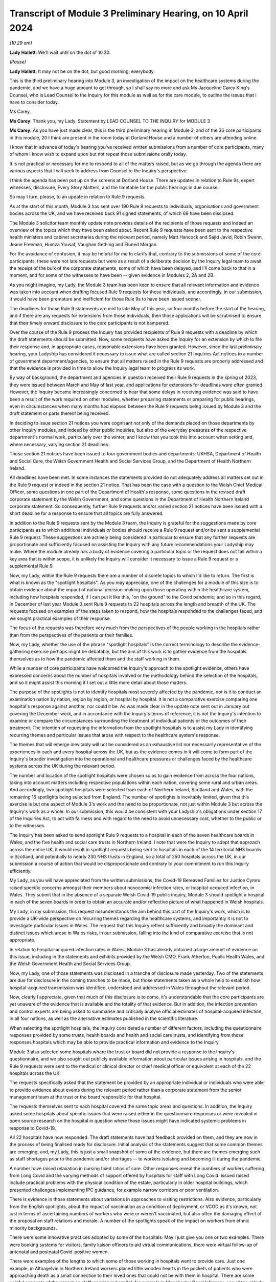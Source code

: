 Transcript of Module 3 Preliminary Hearing, on 10 April 2024
============================================================

*(10.29 am)*

**Lady Hallett**: We'll wait until on the dot of 10.30.

*(Pause)*

**Lady Hallett**: It may not be on the dot, but good morning, everybody.

This is the third preliminary hearing into Module 3, an investigation of the impact on the healthcare systems during the pandemic, and we have a huge amount to get through, so I shall say no more and ask Ms Jacqueline Carey King's Counsel, who is Lead Counsel to the Inquiry for this module as well as for the care module, to outline the issues that I have to consider today.

Ms Carey.

**Ms Carey**: Thank you, my Lady. Statement by LEAD COUNSEL TO THE INQUIRY for MODULE 3

**Ms Carey**: As you have just made clear, this is the third preliminary hearing in Module 3, and of the 36 core participants in this module, 20 I think are present in the room today at Dorland House and a number of others are attending online.

I know that in advance of today's hearing you've received written submissions from a number of core participants, many of whom I know wish to expand upon but not repeat those submissions orally today.

It is not practical or necessary for me to respond to all of the matters raised, but as we go through the agenda there are various aspects that I will seek to address from Counsel to the Inquiry's perspective.

I think the agenda has been put up on the screens at Dorland House. There are updates in relation to Rule 9s, expert witnesses, disclosure, Every Story Matters, and the timetable for the public hearings in due course.

So may I turn, please, to an update in relation to Rule 9 requests.

As at the start of this month, Module 3 has sent over 190 Rule 9 requests to individuals, organisations and government bodies across the UK, and we have received back 91 signed statements, of which 69 have been disclosed.

The Module 3 solicitor team monthly update note provides details of the recipients of those requests and indeed an overview of the topics which they have been asked about. Recent Rule 9 requests have been sent to the respective health ministers and cabinet secretaries during the relevant period, namely Matt Hancock and Sajid Javid, Robin Swann, Jeane Freeman, Humza Yousaf, Vaughan Gething and Eluned Morgan.

For the avoidance of confusion, it may be helpful for me to clarify that, contrary to the submissions of some of the core participants, these were not late requests but were as a result of a deliberate decision by the Inquiry legal team to await the receipt of the bulk of the corporate statements, some of which have been delayed, and I'll come back to that in a moment, and for some of the witnesses to have been -- given evidence in Modules 2, 2A and 2B.

As you might imagine, my Lady, the Module 3 team has been keen to ensure that all relevant information and evidence was taken into account when drafting focused Rule 9 requests for those individuals, and accordingly, in our submission, it would have been premature and inefficient for those Rule 9s to have been issued sooner.

The deadlines for those Rule 9 statements are mid to late May of this year, so four months before the start of the hearing, and if there are any requests for extensions from those individuals, then those applications will be scrutinised to ensure that their timely onward disclosure to the core participants is not hampered.

Over the course of the Rule 9 process the Inquiry has provided recipients of Rule 9 requests with a deadline by which the draft statements should be submitted. Now, some recipients have asked the Inquiry for an extension by which to file their response and, in appropriate cases, reasonable extensions have been granted. However, since the last preliminary hearing, your Ladyship has considered it necessary to issue what are called section 21 Inquiries Act notices to a number of government department/agencies, to ensure that all matters raised in the Rule 9 requests are properly addressed and that the evidence is provided in time to allow the Inquiry legal team to progress its work.

By way of background, the department and agencies in question received their Rule 9 requests in the spring of 2023, they were issued between March and May of last year, and applications for extensions for deadlines were often granted. However, the Inquiry became increasingly concerned to hear that some delays in receiving evidence was said to have been a result of the work required on other modules, whether preparing statements or preparing for public hearings, even in circumstances when many months had elapsed between the Rule 9 requests being issued by Module 3 and the draft statement or parts thereof being received.

In deciding to issue section 21 notices you were cognisant not only of the demands placed on those departments by other Inquiry modules, and indeed by other public inquiries, but also of the everyday pressures of the respective department's normal work, particularly over the winter, and I know that you took this into account when setting and, where necessary, varying section 21 deadlines.

Those section 21 notices have been issued to four government bodies and departments: UKHSA, Department of Health and Social Care, the Welsh Government Health and Social Services Group, and the Department of Health Northern Ireland.

All deadlines have been met. In some instances the statements provided do not adequately address all matters set out in the Rule 9 request or indeed in the section 21 notice. That has been the case with a question to the Welsh Chief Medical Officer, some questions in one part of the Department of Health's response, some questions in the revised draft corporate statement by the Welsh Government, and some questions in the Department of Health Northern Ireland corporate statement. So consequently, further Rule 9 requests and/or varied section 21 notices have been issued with a short deadline for a response to ensure that all topics are fully answered.

In addition to the Rule 9 requests sent by the Module 3 team, the Inquiry is grateful for the suggestions made by core participants as to which additional individuals or bodies should receive a Rule 9 request and/or be sent a supplemental Rule 9 request. These suggestions are actively being considered in particular to ensure that any further requests are proportionate and sufficiently focused on assisting the Inquiry with any future recommendations your Ladyship may make. Where the module already has a body of evidence covering a particular topic or the request does not fall within a key area that is within scope, it is unlikely the Inquiry will consider it necessary to issue a Rule 9 request or a supplemental Rule 9.

Now, my Lady, within the Rule 9 requests there are a number of discrete topics to which I'd like to return. The first is what is known as the "spotlight hospitals". As you may appreciate, one of the challenges for a module of this size is to obtain evidence about the impact of national decision-making upon those operating within the healthcare system, including how hospitals responded, if I can put it like this, "on the ground" to the Covid pandemic; and so in this regard, in December of last year Module 3 sent Rule 9 requests to 22 hospitals across the length and breadth of the UK. The requests focused on examples of the steps taken to respond, how the hospitals responded to the challenges faced, and we sought practical examples of their response.

The focus of the requests was therefore very much from the perspectives of the people working in the hospitals rather than from the perspectives of the patients or their families.

Now, my Lady, whether the use of the phrase "spotlight hospitals" is the correct terminology to describe the evidence-gathering exercise perhaps might be debatable, but the aim of this work is to gather evidence from the hospitals themselves as to how the pandemic affected them and the staff working in them.

While a number of core participants have welcomed the Inquiry's approach to the spotlight evidence, others have expressed concerns about the number of hospitals involved or the methodology behind the selection of the hospitals, and so it might assist this morning if I set out a little more detail about those matters.

The purpose of the spotlights is not to identify hospitals most severely affected by the pandemic, nor is it to conduct an examination nation by nation, region by region, or hospital by hospital. It is not a comparative exercise comparing one hospital's response against another, nor could it be. As was made clear in the update note sent out in January but covering the December work, and in accordance with the Inquiry's terms of reference, it is not the Inquiry's intention to examine or compare the circumstances surrounding the treatment of individual patients or the outcomes of their treatment. The intention of requesting the information from the spotlight hospitals is to assist my Lady in identifying recurring themes and particular issues that arose with respect to the healthcare system's response.

The themes that will emerge inevitably will not be considered as an exhaustive list nor necessarily representative of the experiences in each and every hospital across the UK, but as the evidence comes in it will come to form part of the Inquiry's broader investigation into the operational and healthcare pressures or challenges faced by the healthcare systems across the UK during the relevant period.

The number and location of the spotlight hospitals were chosen so as to gain evidence from across the four nations, taking into account matters including respective populations within each nation, covering some rural and urban areas. And accordingly, two spotlight hospitals were selected from each of Northern Ireland, Scotland and Wales, with the remaining 16 spotlights being selected from England. The number of spotlights is inevitably limited, given that this exercise is but one aspect of Module 3's work and the need to be proportionate, not just within Module 3 but across the Inquiry's work as a whole. In our submission, this would be consistent with your Ladyship's obligations under section 17 of the Inquiries Act, to act with fairness and with regard to the need to avoid unnecessary cost, whether to the public or to the witnesses.

The Inquiry has been asked to send spotlight Rule 9 requests to a hospital in each of the seven healthcare boards in Wales, and the five health and social care trusts in Northern Ireland. I note that were the Inquiry to adopt that approach across the entire UK, it would result in spotlight requests being sent to hospitals in each of the 14 territorial NHS boards in Scotland, and potentially to nearly 230 NHS trusts in England, so a total of 250 hospitals across the UK, in our submission a course of action that would be disproportionate and contrary to your commitment to run this Inquiry efficiently.

My Lady, as you will have appreciated from the written submissions, the Covid-19 Bereaved Families for Justice Cymru raised specific concerns amongst their members about nosocomial infection rates, or hospital-acquired infection, in Wales. They submit that in the absence of a separate Welsh Covid-19 public inquiry, Module 3 should spotlight a hospital in each of the seven boards in order to obtain an accurate and/or reflective picture of what happened in Welsh hospitals.

My Lady, in my submission, this request misunderstands the aim behind this part of the Inquiry's work, which is to provide a UK-wide perspective on recurring themes regarding the healthcare systems, and importantly it is not to investigate particular issues in Wales. The request that this Inquiry reflect sufficiently and broadly the dominant and distinct issues which arose in Wales risks, in our submission, falling into the kind of comparative exercise that is not appropriate.

In relation to hospital-acquired infection rates in Wales, Module 3 has already obtained a large amount of evidence on this issue, including in the statements and exhibits provided by the Welsh CMO, Frank Atherton, Public Health Wales, and the Welsh Government Health and Social Services Group.

Now, my Lady, one of those statements was disclosed in a tranche of disclosure made yesterday. Two of the statements are due for disclosure in the coming tranches to be made, but those statements taken as a whole help to establish how hospital-acquired transmission was identified, understood and addressed in Wales throughout the relevant period.

Now, clearly I appreciate, given that much of this disclosure is to come, it's understandable that the core participants are yet unaware of the evidence that is available and the totality of that evidence. But in addition, the infection prevention and control experts are being asked to summarise and critically analyse official estimates of hospital-acquired infection, in all four nations, as well as the alternative estimates published in the scientific literature.

When selecting the spotlight hospitals, the Inquiry considered a number of different factors, including the questionnaire responses provided by some trusts, health boards and health and social care trusts, and identifying from those responses hospitals which may be able to provide practical information and evidence to the Inquiry.

Module 3 also selected some hospitals where the trust or board did not provide a response to the Inquiry's questionnaire, and we also sought out publicly available information about particular issues arising in hospitals, and the Rule 9 requests were sent to the medical or clinical director or chief medical officer or equivalent at each of the 22 hospitals across the UK.

The requests specifically asked that the statement be provided by an appropriate individual or individuals who were able to provide evidence about events during the relevant period rather than a corporate statement from the senior management team at the trust or the board responsible for that hospital.

The requests themselves sent to each hospital covered the same topic areas and questions. In addition, the Inquiry asked some hospitals about specific issues that were raised either in the questionnaire responses or were revealed in open source research on the hospital in question where those issues might have indicated systemic problems in response to Covid-19.

All 22 hospitals have now responded. The draft statements have had feedback provided on them, and they are now in the process of being finalised ready for disclosure. Initial analysis of the statements suggest that some common themes are emerging, and, my Lady, this is just a small snapshot of some of the evidence, but there are themes emerging such as staff shortages prior to the pandemic and/or shortages -- to workers isolating and becoming ill during the pandemic.

A number have raised relaxation in nursing fixed ratios of care. Other responses reveal the numbers of workers suffering from Long Covid and the varying methods of support offered by hospitals for staff with Long Covid. Issued raised include practical problems with the physical condition of the estate, particularly in older hospital buildings, which presented challenges implementing IPC guidance, for example narrow corridors or poor ventilation.

There is evidence in those statements about variations in approaches to visiting restrictions. Also evidence, particularly from the English spotlights, about the impact of vaccination as a condition of deployment, or VCOD as it's known, not just in terms of ascertaining numbers of workers who were or weren't vaccinated, but also often the damaging effect of the proposal on staff relations and morale. A number of the spotlights speak of the impact on workers from ethnic minority backgrounds.

There were some innovative practices adopted by some of the hospitals. May I just give you one or two examples. There were booking systems for visitors, family liaison officers to aid virtual communications, there were virtual follow-up of antenatal and postnatal Covid-positive women.

There were examples of the lengths to which some of those working in hospitals went to provide care. Just one example, in Altnagelvin in Northern Ireland workers placed little wooden hearts in the pockets of patients who were approaching death as a small connection to their loved ones that could not be with them in hospital. There are some painful accounts of the impact on staff working in hospital, for example in Manchester Royal Infirmary, one of the elderly wards in wave 2 experienced seven patient deaths within 24 hours, whereas outside of the pandemic it was death every one to two weeks.

As I say, they are but just some examples of the evidence obtained by the spotlight hospitals. The hospitals were not asked about any plans they had in place for dealing with the pandemic, this evidence being more appropriately obtained from the respective Department of Healths, but, that said, a number of the spotlights provided evidence of the plans they put in place as the pandemic took hold. And in our submission the totality of this evidence, combined with the Rule 9s sent to the government departments, means it's not necessary to instruct an expert to consider the question of preparedness separately to the consideration of preparedness in the existing reports that the Inquiry already has.

My Lady, some core participants have expressed a concern that the signatory to the spotlight statement might provide a rose-tinted view or that the statement has been written from an unduly corporate perspective. In fact, having reviewed a number of the draft statements myself, overall we do not consider this concern has materialised, and in fact there is now a body of evidence attesting to how the pandemic affected the hospitals and their staff, including those working on the frontline.

My Lady, three of the core participants have submitted that spotlights should be extended to include other services, for example primary care, pharmacies and ambulances. Module 3 has considered this suggestion carefully but considers that the evidence received from the relevant royal colleges, ambulance trusts and other associations and bodies, properly and proportionately examines issues affecting these parts of the healthcare system.

May I turn to a different aspect of the Rule 9 work that is going on, and deal with some research that has recently been commissioned, because, in addition to the spotlights, the Inquiry has commissioned a research survey on escalation of care decisions made by frontline healthcare workers, and the primary issue being considered is how frontline clinicians made decisions about escalation of care during the extreme circumstances of the pandemic, and whether thresholds for escalating a patient's care were altered based on resource availability rather than clinical need. That includes decisions about the assessment of patients in the community and escalating them to hospital and then, once in hospital, escalation to critical care.

The project aims to hear from a wide range of healthcare professionals involved in decisions about escalation of care, including paramedics, 111 call handlers, clinical advisers, GPs, A&E doctors and doctors based on general wards and doctors and nurses based on critical wards. The Inquiry has commissioned IFF Research to conduct this project. IFF Research is a company with significant experience and technical expertise in running large-scale surveys of healthcare professionals, and further information on the project will be provided in the monthly update notes in due course.

The final matter I wish to raise in relation to the Rule 9 update is in relation to impact evidence. Module 3's scope makes clear that it will examine the impact of the pandemic on people's experiences of healthcare during the pandemic, including through illustrative accounts, and so in addition, therefore, to the accounts given by those individuals who have contributed to the Inquiry's listening exercise, Every Story Matters, Module 3 has invited 21 of the core participant groups in Module 3 from across the UK to provide short summary accounts from a specified number of individual members of those groups or individuals supported by those groups during the relevant period about their experience of the healthcare system.

The core participant groups include all of the bereaved family groups, charities, other groups such as the clinically vulnerable, those with Long Covid, professional membership organisations, and it's hoped that in this way a range of experiences during the pandemic will be captured.

The summaries are designed to help the Inquiry identify those witnesses who may be able to speak to systemic issues, including, for example, individuals working on the frontline, such as healthcare workers, cleaners, porters, ambulance staff, paramedics, pharmacists, doctors and nurses. And they will be able to speak to concerns about, for example, PPE and about the sheer physical, mental and emotional toll that the pandemic took.

A small number of these witnesses will be formally asked to provide statements and some of those will be asked to give oral evidence at the public hearing. That will be in addition to other evidence about the impact of the pandemic on individuals, as set out in some of the other statements the Inquiry has received, as well as in Every Story Matters.

My Lady, the Inquiry legal team has started to review the summaries with a view to identifying those individuals who may receive a Rule 9 request. Where a witness is not called to give evidence, we anticipate inviting you to adduce that written statement into evidence by publishing it on the Inquiry website.

It follows from what I have said that, in addition to Every Story Matters, some impact evidence will be called at the public hearing and some statements are likely to be published, but I know that a number of the core participants urge the Inquiry to hear from a larger selection of impact witnesses. My Lady, in our submission, it's not about calling any set or specific number of witnesses but rather about ensuring you hear from a range of individuals who are best placed to convey the impact of the pandemic based on their respective experiences.

My Lady, that's all I wish to say about the Rule 9 update. May I just deviate slightly from the agenda and actually deal with expert witnesses now before going on to disclosure, which might in fact make more sense in relation to a number of the submissions that you are to receive this morning.

The Inquiry has identified eight areas for expert evidence and seven of the reports are progressing well and are on track. I know that some core participants have repeated their request to have sight of the letters of instruction. This remains an unnecessary step, in our submission. Sight of the draft report and the option to comment on the draft report provides ample opportunity for core participants to contribute to the final expert report. I can confirm that the expert reports are all addressing matters affecting the UK and not just looking at the position in the country in which the expert is based.

The first of those reports is a report in relation to Long Covid, and the report of Professor Chris Brightling and Dr Rachael Evans was disclosed yesterday in the tranche of disclosure made. They also, I think you'll recall, prepared a report for Module 2, and that has been disclosed to the Module 3 core participants. Whilst addressing you on the topic of Long Covid, some core participants repeat their request for Module 3 to look at whether Long Covid should be designated as a disability or an occupational disease, and for you to look at the financial support for those diagnosed with Long Covid. My Lady, I know, will not be assisted by repetition, and you have already ruled that this is not a matter falling within the scope of Module 3, so unless any new information is brought to your attention in the course of this preliminary hearing, I would invite you to confirm your earlier ruling.

The second report that has been commissioned is in relation to intensive care. The draft report by Dr Ganesh Suntharalingam and Professor Charlotte Summers has been sent to core participants and I know that they will be working on that and their comments are due by 16 April.

Four non-Covid conditions are being looked at within the scope of Module 3: ischaemic heart disease, colorectal cancer, hip replacements, and in-patient children and young people's mental health services. There are expert reports on all four conditions that have been commissioned. All four reports will examine from a healthcare systems perspective the impact of the pandemic on diagnosis, care and treatment of the respective non-Covid conditions, and the reports are looking at how diagnostic and treatment pathways were maintained during the pandemic, and the outcome of delays to diagnosis and/or care and treatment on patient outcomes.

So taking each in turn, in relation to ischaemic heart disease, Professor Christopher Gale, who is a professor of cardiovascular medicine at the University of Leeds, and his colleague, Dr Ramesh Nadarajah, who is a cardiology speciality registrar, have prepared a draft report and that was shared with core participants earlier this week.

The reports in relation to elective hip replacement surgery and on in-patient children and young people's mental health services, the drafts are due to be received by the Inquiry in May. And in relation to colorectal cancer, Professor Aneel Bhangu and his colleague, Dr Dmitri Nepogodiev, who are based in the University of Birmingham, have been instructed in relation to colorectal cancer, and their draft report is likely to be sent to core participants for their comments in May.

There is an expert report commissioned in relation to primary care and emergency pre-hospital care. Professor Helen Snooks, who is a professor of health services research at Swansea University, and Professor Adrian Edwards, who is a professor of general practice at Cardiff University, have been instructed to provide a draft report examining a number of aspects of healthcare outside of hospitals, and their report will comment on changes to primary care, the way in which it was accessed, including the transition to remote primary care, such as the use of either telephone triage or video calls, oximetry at home, other remote monitoring. They are going to look at emergency pre-hospital care, including changes to 999 and 111 calls, and impact on ambulance services, including response time by category, handover time, outcome, whether related to likely Covid-19 or not. They are going to look at the escalation from community care to hospital care.

They are also going to look at the shielding programme, including how the shielding criteria evolved over time, a summary of relevant published academic research on some of the positive and negative impacts of the shielding programme, and an evaluation of any known qualitative or quantitative differences between England, Wales, Northern Ireland and Scotland in the outcomes of the shielding programme, if that is available.

It is not the Inquiry's present intention to ask the experts to provide their opinion on the impact of Covid-19 on children's experiences of the healthcare system, including clinically vulnerable and clinically extremely vulnerable children.

Now, that draft report is likely to be sent to core participants in May. I know that the John's Campaign core participant group submits that this report should cover healthcare provision in people's homes, care settings, mental health units and other community settings. My Lady, as you are aware, access to healthcare in some care settings is a matter being examined in Module 6. Moreover, as you already made clear in your ruling following the second preliminary hearing in this module, the other settings are not referred to within the scope of Module 3, and in the November monthly update note you confirmed that the impact on mental health services would not be examined in Module 3.

In light of those matters, the Inquiry does not intend to expand the areas that this expert report will cover. May I make it clear, however, that the impact of the pandemic on the mental health of healthcare workers is a matter about which evidence has been and is being gathered, and I hope that that allays any misunderstanding on the part of some core participants that this module is not looking at the harm caused to the mental health of those working in the healthcare sector.

Finally, the final report that is being commissioned by the Inquiry is that in relation to infection prevention and control (IPC).

My Lady, in my note to the core participants last month, I explained that progress in relation to the expert report on IPC is not as Module 3 anticipated or would have wished. In short, of the original five experts identified in September 2023, only two are now available to continue with this work. Those two are Clive Beggs and Hajo Grundmann. Clive Beggs' draft report will shortly be ready to be disclosed to core participants. That report focuses on the mechanism of transmission of Covid-19, the role of ventilation and air cleaning systems in hospitals, and the role of respiratory protective equipment (RPE) in mitigating the transmission of Covid-19.

Although the Inquiry had initially envisaged producing an overarching IPC report to which all IPC experts contributed, rather than delay the provision of feedback on this report, the Inquiry intends to ask core participants to comment on Professor Beggs' draft report so that this aspect of IPC expert evidence can be progressed.

In relation to the other aspects of IPC, and in particular to changing clinical guidelines, testing and other IPC interventions and experiences on the frontline, the Inquiry has devoted considerable time to identify suitable replacements.

Dr Gee Yen Shin, a consultant virologist and director of IPC at University College London Hospitals NHS Foundation Trust, Professor Dinah Gould, an independent IPC consultant and an honorary professor of nursing at City University London, and Dr Ben Warne, an academic clinical lecturer and speciality registrar in infectious disease and general internal medicine, have all now confirmed that they are willing and able to write a report covering the remaining IPC issues within scope, and so I anticipate and very much hope that the IPC expert report is now very much back on track.

A number of core participants invite you to consider other areas for expert evidence. The Covid Bereaved Families for Justice UK and the Northern Irish Covid Bereaved Families for Justice submit that Module 3 needs to obtain further evidence about the disproportionate outcomes on black and minority ethnic healthcare workers and discrimination, whether that's on the basis of age, sex, gender, disability, and on people suffering different types of mental health conditions.

They suggest that the experts in previous modules who considered these matters should produce, where necessary, Module 3 specific addenda. In our submission, this is not necessary. Those reports provide you with the necessary context and background to a number of different disproportionate impacts, and those reports will therefore complement the statements and evidence obtained by Module 3 which examine disproportionate impacts, including, to name just one statement, in the statement from the NHS Race and Health Observatory.

The John's Campaign core participant group ask that Module 3 obtains expert evidence on the use and, it is said, misuse of DNACPR notices. My Lady, a large number of the Rule 9 requests sent by Module 3 have asked about the use of DNACPR notices, so we do not consider it is necessary to instruct an expert on this topic.

I think, as I may have said at an earlier preliminary hearing, it would not be possible to instruct experts on every area within the scope of Module 3, or indeed on every impact felt and suffered, and so the John's Campaign group also requests that Module 3 obtain expert evidence on how those with learning disabilities accessed healthcare services and the impact on the learning disabled and those with cognitive impairments, and my Lady, that is, in our submission, one of those areas where the module simply cannot accede to every request, no matter how important the topic is for those people who suffer with those disabilities.

Three of the core participants have submitted that an expert should be appointed to comment on the use of private sector contracting and outsourcing during the pandemic. Module 3 has requested and/or already received evidence relating to the use of private hospitals during the pandemic. And I emphasise the phrase "use of private hospitals" as that is the phrase that appears within Module 3's scope. Accordingly, the Inquiry legal team does not consider that the expert evidence is required on this topic.

My Lady, the Royal Pharmaceutical Society submit that an expert should be appointed who has expertise in pharmacists and pharmacy to consider matters including the impact of IPC guidance on pharmacy teams and the adequate provision of PPE to pharmacists. Module 3 has sought evidence on these and other topics from a number of witnesses and so it does not consider that an expert in addition to that evidence is necessary.

Turning to, my Lady, the next matter on the agenda, and that is disclosure.

In addition to the 12 tranches of disclosure already made by Module 3, there are over 80 draft statements that are either being reviewed and feedback prepared or where the Inquiry has given feedback and requested that the statements be finalised.

Recent tranches of disclosure in March and April this year contain a significant proportion of corporate witness evidence from organisations and departments such as NHS England, DHSC, the Office of the Chief Medical Officer, UKHSA, the Health and Safety Executive, Public Health Scotland and NHS services, Scotland. Those statements are lengthy and detailed and cover a wide range of topics relevant to Module 3's scope.

In addition, there have been and there will be disclosure of statements of some of Module 3's core participant groups, which highlight specific areas of concerns relevant to their members. It's inevitable that reading and assimilating all that material will take some time, and therefore the Inquiry legal team considers that, in order to have a more meaningful and detailed second draft of the list of issues, the second draft of the list of issues should be circulated once the disclosed material has been analysed.

The Inquiry currently holds 14,000 documents, totalling around 157,000 pages which will be disclosed on Module 3 in due course. I see my Lady's eyes raised.

**Lady Hallett**: I'm just thinking, not much for me to do then.

**Ms Carey**: That doesn't include the statements and associated exhibits which are not yet signed or provided to the Inquiry.

Now, I provide those figures so that core participants know the scale of disclosure that will be forthcoming, and I hope that it will assist them in their resourcing arrangements for reviewing those documents. It's not meant to scare, but to try to assist with what is coming in the next few months.

A number of core participants have requested that disclosure or the majority thereof is completed by the end of June of this year. Now, the Inquiry is working hard to review and disclose material in Module 3, but it must be acknowledged that much of the disclosure work is still going on Module 2C, which I think starts at the end of this month, and goes into May, and so consequently some of the Inquiry's resources are diverted to that module, and indeed to later modules which have public hearings in 2025.

The Inquiry's resources, like those of material providers, are not unlimited and difficult decisions must be made. But may I make it plain, Module 3 is equally keen to complete the better part of disclosure by the end of June or early July, and that ambition may be all the more achievable as the Inquiry is currently prioritising the disclosure of the statements and exhibits provided to Module 3 directly, as this is of particular relevance. The Inquiry recognises that the quantities of material being disclosed each week must increase significantly from the current rate and so we will be increasing the amount of paralegal resource available to Module 3 and anticipate that that will double the current rate at which disclosure is being made.

There are also a number of ways in which core participants and material providers can assist the Inquiry to speed up the rate of current disclosure. A number of material providers are seeking significant extensions of time in which to review provision or redactions to material beyond the standard three working days, including extensions of up to two weeks. Going forward, Module 3 is unlikely to be able to grant any significant extensions; as I have said, we need to double the quantities of material being disclosed each week, and material providers may wish to bear this in mind when deciding who will review the material for redactions and how to seek instructions from clients who may be on leave.

Some core participant material providers are still engaging in protracted and evolving correspondence about the redaction of senior officials' names. To give one example, UKHSA has recently changed the list of individuals it considers to be senior officials, which is causing ongoing redaction issues. It's also asked Module 3 to redact the names of people from other government departments, such as Clara Swinson, who is a director general at DHSC, Graham Medley, a member of SAGE, and Ruth May, who is the Chief Nursing Officer in England.

The Inquiry's established position is that it will only redact the names and email addresses of those whom it considers to be junior officials, and in our submission those three individuals, for example, are clearly not junior.

Engaging in correspondence about these matters at the material provider review stage of course takes time for the Inquiry's legal team to respond to and resolve, all of which diverts resources from the actual review, redaction and disclosure task. Material providers are therefore urged to assist the Inquiry in this important task where they can and respond as swiftly as possible to queries and not repeatedly raise the same issue where the Inquiry has made its position clear, not change the names they asked to redact, and not to seek redactions on publicly available material.

So, taking that as a whole, with a renewed ambition from the Inquiry's perspective and the co-operation, I know, from the core participant material providers and other material providers, it is hoped that we will be in a position to complete the bulk of that disclosure by the end of June or early July.

In addition, Module 3 has reviewed the transcripts of evidence from Modules 1 and 2, and the relevant transcripts and statements will be disclosed in a separate discrete tranche of disclosure. Work is ongoing reviewing the transcripts of evidence from Modules 2A and B. That has commenced, and 2C module will be reviewed in due course.

My Lady, the penultimate matter on the agenda is Every Story Matters.

Over 11,000 experiences of healthcare services during the pandemic have been shared with Every Story Matters via the online web form, with many more sharing their experiences of having had Covid-19, bereavement and Long Covid. The Inquiry has heard from people around the UK directly as part of Every Story Matters events programmes, including members of the public, bereaved families, Long Covid survivors and healthcare staff.

In addition, 450 individuals have participated in the research interviews for Every Story Matters, including 212 patients and 238 healthcare workers and other professionals in healthcare roles.

All those experiences are being analysed and brought together in the first Every Story Matters report for the Inquiry, and that report is due to be provided to the Inquiry in the middle of this month, following which it will be reviewed by the Inquiry legal team, feedback provided, and it will be finalised and formatted. Those matters take a little time and we anticipate that the report will be shared with the core participants by the end of June.

Finally, my Lady, the public hearings.

Module 3 public hearings will commence on 9 September this year and take place in two phases, each lasting five weeks. The Inquiry is not planning to hold hearings in the weeks of 14 and 21 October, and so the second phase will begin on 28 October. Requests have been made to move the two-week break, but I understand that this cannot be accommodated. The Inquiry does not currently anticipate holding a further preliminary hearing for Module 3 before the start of the public hearings in September. However, I know that the Inquiry will keep this under review and will inform all core participants if it considers a further preliminary hearing to be necessary.

A number of the core participants submit that a ten-week hearing time is insufficient to examine the matters within Module 3 and have asked that additional hearing time be allocated. My Lady, you have already allocated ten weeks of hearing time to Module 3, making this the longest public hearing to date, but even so you may think that it is simply not possible to include more than is already envisaged.

Moreover, you have been clear that the Inquiry will not run on and on and that you want to hear evidence and make recommendations in a timely manner. Given the Inquiry's programme of work, including, for example, preparation for hearings in 2025 and the publication of reports, it will not be possible to extend the hearing time, nor will it be possible to move the two-week break.

The Inquiry legal team notes that a number of written submissions have repeated core participants' offers to assist the Inquiry in its work, and we will hope this will be extended to being focused on those matters that require examination and exploration in the public hearing, knowing that your Ladyship will have considered in full the written statements and evidence contained therein.

So in preparation for the public hearings, as I've already alluded to, the second draft of the list of issues we hope to circulate by the end of May, along with a provisional list of witnesses, and we will invite the core participants' submissions on those documents in due course.

The monthly update notes will provide detail about the process for evidence proposals to be sent to core participants, and the precise pre-Rule 10 procedure to be adopted by Module 3, but at the outset I must observe, with 36 separate core participant groups and organisations, suggestions for pre-Rule 10 questions need to be proportionate and focused. Not every question or point can be raised or needs to be put to every witness, and core participants are asked to reflect carefully on this before making any pre-Rule 10 applications in Module 3.

Module 3 will adopt the process used in earlier modules and accordingly ask that pre-Rule 10 requests are limited to key and significant matters, and to matters that the core participants does not anticipate CTI will cover. It assists no one and it's not conducive to an efficient process for the Inquiry legal teams, nor indeed for the core participant legal teams, for pre-Rule 10 applications to be made in respect of questions that Counsel to the Inquiry are obviously going to ask.

Moreover, the Inquiry legal team considers that the contents of any pre-Rule 10 applications may be better focused on questions in areas that might lead you to making meaningful recommendations for the future.

My Lady, I make those observations knowing that all core participants have repeatedly assured your Ladyship of their desire and willingness to assist the Inquiry in its work, and we hope that that renewed focus will help the public hearings run smoothly and efficiently and ensure that core participants' particular interests in a witness or a topic are advanced either by Counsel to the Inquiry's questions or by the core participants' questions themselves.

Further guidance on the evidence proposals and the pre-Rule 10 process will be provided in the monthly update notes in due course.

My Lady, that's all I propose to say by way of Counsel to the Inquiry's submissions to your Ladyship. Can I invite you, please, to publish the written submissions on the website later today, and I think the first core participant to address you is Mr Weatherby King's Counsel.

**Lady Hallett**: Thank you.

Submissions will be published.

**Ms Carey**: Thank you very much, my Lady.

**Lady Hallett**: Mr Weatherby.

Submissions on Behalf of Covid-19 Bereaved Families for Justice by Mr Weatherby KC
----------------------------------------------------------------------------------

**Mr Weatherby**: Good morning, my Lady. As you know, I appear for Covid Bereaved Families for Justice UK.

As we hope we have done consistently so far, our submissions are made in the spirit of assisting the Inquiry in fulfilling its terms of reference.

Can I say at the outset that we have looked carefully at the submissions of other, particularly the non-state, core participants, and we support many perhaps most of the points so clearly made by them and I'll try not to overlap too much, treading on their lawns.

In particular, we support the submissions of Mind, urging the Inquiry to include adult mental health within Module 3. Our submissions, which I will say a little bit more about in due course, resonate with FEMHO and others regarding the need for further discrimination evidence. And we specifically endorse submissions made about the issue of the downgrading of Covid as an HCID, high-consequence infectious disease, in March 2020, made by, I think, the BMA and the Covid-19 Airborne Transmission Alliance, and no doubt you will recall this is an issue that we raised in questioning of Professor Van-Tam in Module 2.

So, turning swiftly to the issues on the agenda, Rule 9s and evidence gathering. We're grateful for the updates. We've raised a number of issues. I'll raise them orally in two short sections, if I may, firstly, evidence gathering generally and, secondly, spotlight.

On the general level, we note the Inquiry has had to resort, as Ms Carey has set out this morning, to section 21 notices because document producers hadn't responded or hadn't responded sufficiently to requests made as long ago as last spring, and although that has achieved progress, as one would expect, much does remain from the updates outstanding.

We're not unsympathetic to the amount of work that goes into providing disclosure, we're not unsympathetic to the fact that many of the evidence providers are also engaged in providing services. However, the work that needs to be done doesn't get less if it's not attended to expeditiously, non-compliance makes things worse for the evidence providers themselves, and delay just causes problems elsewhere in the process.

The answer, the simple answer, is that document providers must do as the Inquiry requests within the timescales set, and we respectfully urge you to use section 20 perhaps more liberally in terms of ensuring that happens. Additional resources have to be allocated if necessary. And if they're not, the consequent delays will result in at least three effects, in our submission: one, the wasting of substantial amounts of public money; two, further untold stress to families, witnesses, all directly involved; and, three, impeding the reaching of your conclusions and recommendations which are so vital.

I'm sorry if all that sounds so obvious, but it needed saying, in my submission.

Moving on to spotlight hospitals, we note the explanation of how example facilities have been selected. We raise no objection in principle to this sort of approach, but we have raised a number of points in the written submissions from paragraphs 6 onwards. We would have raised these earlier had there been consultation about the spotlights and we might have been in a position to have assisted the Inquiry earlier and better had that happened.

The points we raise are in four categories. One, selection itself. Two, the evidence gathering from the chosen facilities. Three, whether the approach should be adopted for other healthcare facilities. And four, the issue of preparedness.

In respect of selection, we note what had been carefully set out in terms of the selection of hospitals across the four nations and jurisdictions and across population spread. We understand the approach, that it's designed to get a spread of evidence from across the UK, and we understand the questionnaire approach that was adopted to it, although we haven't had disclosure of those questionnaires as of yet.

No method of selection is going to be perfect, but, as we've set out in our written submissions, there are key issues that we would urge further consideration on. For example, and only by way of example, at paragraph 7, we've noted the choice of hospitals in Northern Ireland includes the main cities but not rural areas. We'll leave that to the Northern Ireland team to develop. And we've noted that both of the hospitals selected in Wales are in South Wales, which rather excludes the healthcare experience from across the rest of the country and the other health boards there, many of which are very different from the South Wales metropolises, and we note the Cymru team's written submissions on that too and we won't trespass on those.

Again, a minded-to approach might have allowed us to have assisted on that issue earlier.

Similarly, we've raised the point about whether the demographics of the areas of the hospitals were considered as well as the more straightforward issue of population spread.

In our submission, the different racial and ethnic minority communities served by hospitals is of great importance, and should have been part of the selection criteria.

We hope that the Inquiry will seek evidence from healthcare workers and bereaved families with experience from the spotlight hospitals, and also from further afield than the spotlight hospitals as well. As you've heard, we've submitted a schedule of summaries which we hope will help in that selection. I'll deal with that in a moment, freestanding as a topic, if I may. But just on this section of the spotlight hospitals, I note that one of the accounts by way of example that we've put forward is a bereaved family member who was also a frontline doctor during the pandemic and who in fact worked in a hospital in North Wales. So the selection of individuals such as that might help in dealing with some of the perceived deficiencies in the approach.

Secondly with respect to spotlight hospitals, evidence gathering. We note what's been said about seeking evidence from chief medical officers. We recognise and absolutely agree with the intention to go beyond the corporate view, but we do maintain our concerns that this isn't likely to achieve that, because CMOs are themselves members of health trusts and boards and they may have their own motivations to present what we've suggested might be a rose-tinted view.

So we urge the Inquiry to take a much wider view and seek evidence from patient groups, patient advice and liaison services, where that applies, trade unions and professional bodies, for example.

At paragraph 11 we've indicated our concerns that the timetable's ambitious to consider such a wide set of issues and evidence across four healthcare systems. We repeat an earlier submission that to make the spotlight approach work that it may be of assistance to commission a panel of experts to assist in analysing and honing the evidence so that only that which is important to the Inquiry need be called or can be collated by people with expertise in that kind of area.

We again indicate that we would be very much open, we would encourage a collaborative approach to this with your team. Calling evidence over 22 hospitals in such a short period of weeks is going to be challenging, and there need to be innovative ways presented of dealing with that.

We have raised, maybe too persistently, the issue of position statements. I'm not going to raise that issue again generally, but, with respect to spotlight hospitals, this is an area where seeking a corporate summary of what happened at particular institutions and trusts of what went right and wrong through their own lens may well be an effective way of, again, honing the ambit of the evidence. Position statements allow that to happen so that Rule 9s can then drill down into the detail, and there are a number of inquiries where that approach has been taken successfully.

Thirdly, on spotlights, we urge that a similar approach is taken with respect to other healthcare facilities and services, we've raised 111, 999, ambulance trusts, healthcare centres, GP surgeries and mental health facilities. Again, we're well recognising of the imperatives of time, but in order to do justice to the terms of reference for Module 3, a concentration primarily on hospitals is, in our submission, not taking the issues far enough.

Fourthly and finally, with respect to spotlights, preparedness. From paragraph 12 we've highlighted a concern that the Inquiry appears to be overlooking preparedness in this module. The examination of preparedness in Module 1 related to a high level only, not to the healthcare or social care sectors. We've set out in writing to remind the Inquiry what was said earlier by Counsel to the Inquiry in the earlier hearings, and in particular in the preliminary hearing for Module 1 where it was asserted that preparedness for healthcare and social care would be dealt with within their own modules, and we'd urge a rethink on that.

It's imperative, in our submission, that this is done. It's not sufficient that the position is restricted to staff shortages just prior to pandemic, as asserted in the CTI note. In our submission, the Inquiry should look at the plans from each of the 22 spotlight hospitals and health boards for a pandemic, what their understanding was of the applicable national planning related in particular to IPC, infection prevention and control, isolation, testing, visitation, resilience, staffing, bed capacity, surge capacity, triage systems, stockpiling, medical equipment, oxygen and PPE.

Moving on, evidence from bereaved witnesses. We've heard what's been said this morning. We're pleased that the Inquiry has decided to call a proportionate number of individuals with direct knowledge or experience of topics within Module 3. Many of our families have such experience of systemic themes. We urge a calling of a proportionate number of them to that end. The voices of bereaved family members and others are powerful within hearings themselves, and hearing the lived experience is of obvious importance to this Inquiry, as in just about all others.

We've provided a schedule. Again, we would be grateful for collaboration and co-operation with your team about where that's taken.

In selecting witnesses, we note that the Inquiry has, entirely properly, sought similar evidence from other CP groups. In the selection of the witnesses we ask you to have consideration of the central position of the bereaved, the substantial number of families CBFFJ represents across the four nations, we urge you to consider diversity, and we urge you to consider how the evidence is relevant to the systemic issues of Module 3.

We've raised the issue of discrimination. We've set this out in some detail in writing. We've addressed it regularly in each module. With respect, you have listened to us on those issues. But disparities of outcome for racialised minorities and issues relating to the treatment of disabled people amongst others are well known not just to the Inquiry but also there's a real importance to those issues within this module.

Issues of institutional discrimination within the health services, plural, are very much live issues, and we would absolutely encourage the Inquiry to rely on the evidence so far called but also to look carefully at it as to what other issues could be assisted by addendum reports from those experts or, indeed, possibly further reports from others. And those would include issues as to the disproportionate number of deaths of BAME healthcare workers compared to the demographics of the workforce, issues as to whether persons of particular minorities were disproportionately on the frontline and, if so, why, and issues of preparedness regarding protection with regard to particular characteristics or needs, PPE, but it goes beyond that of course.

In terms of disclosure, we're grateful for the update that's been provided. We note that there was very late disclosure in both Modules 1 and 2. On our analysis, by one month before the hearings we had received 42%, and 61% of the disclosure which ultimately came to us, that was one month before the hearings. Now, of course that was due certainly in part to the pace of the Inquiry and that it was working. There has been a longer period for preparation of Module 3, and therefore we hope that the recognition of these issues by Ms Carey this morning will lead to an earlier disclosure of the bulk of the material.

We're experienced enough to know that of course disclosure continues and so you can't put a stop date on it, but if there is a concentration, a real concentration, on the date that we've suggested and Ms Carey has mentioned this morning, the end of June, then that will help all of us. We are nervous about it, given the amount of disclosure that has been made to date, and the fact that we are only five months away, but we do hear that we're being listened to on this subject.

Experts. We've made submissions regarding consultation around experts and letters of instructions before, we don't resile from them but we're not going to repeat them again, they're in our written submissions again.

We would note that where we have been involved in putting forward experts, then our perception is that that has assisted the Inquiry, and therefore we would hope going forward that that would be borne in mind by your teams.

In our written submission we have raised one further particular note that hasn't been noted this morning, no reason it should have been, it's at paragraph 34 of our submissions, and we've asked you to consider instructing an expert to provide evidence of how healthcare systems of other countries fared.

We don't want to be misunderstood about this. We're not seeking wide-ranging evidence from across the globe, we're not seeking evidence to show where the UK should be positioned on some sort of international league table, that issue arose out of unevidenced assertions by the former Prime Minister, and we don't intend to go back to it.

The purpose of commissioning such a report here would be to look to lessons from elsewhere which might assist your analysis of what happened in the UK, but, more importantly, may inform recommendations, and we've suggested two countries, simply to keep the issue in proportion, in perspective. An expert report would not significantly affect the timetable. In our submission, countries should be selected in consultation with a suitable expert, and be of similar economic profile to the United Kingdom, countries perhaps such as South Korea and Germany, or perhaps Norway. But that, we say, should be a matter for discussion between the Inquiry and experts.

In the absence of such evidence, you'll be assessing what happened and what recommendations to make rather in the abstract. The Inquiry needs all the help it can get, and it appears to us that learning from elsewhere might be particularly helpful.

Finally, with respect to hearing dates, we've heard what Ms Carey has said. We simply note that there are two weeks of half term that covers most of the country; if the period of break of two weeks was pushed back by one week, it would cover both of those. We're not aware of what the problems with doing that are, but we would urge you to have a further look at that.

Those are our submissions, unless there's anything else I can assist with.

**Lady Hallett**: No, thank you very much indeed for your help, Mr Weatherby, very helpful.

I think, Mr Bindman, you're going to go next before we take a break.

Submissions on Behalf of the Northern Ireland Covid-19 Bereaved Families for Justice by Mr Bindman
--------------------------------------------------------------------------------------------------

**Mr Bindman**: My Lady, I appear on behalf of the Northern Ireland Covid Bereaved Families for Justice. You've received our written submissions and I propose to use the short time that I have to bring to the fore some key topics on behalf of the Northern Ireland Covid Bereaved.

As you are aware, uniquely in the United Kingdom, Northern Ireland has a fully integrated system of personal social services with healthcare, referred to as "health and social care". The Health and Social Care (Reform) Act 2009 created a single regional Health and Social Care Board. This single regional Health and Social Care Board, working in conjunction with the Public Health Agency, commissioned services to meet assessed need and promote general health and wellbeing. These services were provided by six newly established health and social care trusts: Belfast's, Northern, South Eastern, Southern, Western and the Northern Ireland Ambulance Service HSC Trust; along with other HSE arm's length bodies.

Each health and social care trust was accountable for its performance and for ensuring that appropriate assurance mechanisms were in place. This obligation rested with the Health and Social Care trusts' board of directors. It was the responsibility of the Health and Social Care trust board to manage local performance and to manage emerging issues in the first instance. The -- and I'll call them HSCT boards for short, the HSCT boards remain responsible for performance management and assurance in respect of all of the HSCT's activities.

There has been further modification in the Health and Social Care Act 2022 but the background prior to 2022 is important as it lays the foundation for many matters which I seek to bring to your attention today. Specifically in the context that many of our clients believe that each of the trusts or the trust areas functioned inadequately during the pandemic, none more so than in hospital settings and care homes. Our clients have genuine concerns about the trusts' guidance, standard of care, implementation of visitation, family liaison, end of life care and DNR and DNACPR protocols and the stark lack of consistency on these issues across the trusts.

Much if not all of the inconsistency across the trusts stems from the fragmented and complex health and social care structure operating for a relatively small population. This granulated structure has led to the existence of different policies and procedures and thus differing standards of care and treatment across the trusts.

I lay out that background, my Lady, to give some context to the submissions that I intend to make.

The Northern Ireland Covid Bereaved Families for Justice feel strongly that there should, if possible, be a forensic examination as to how each health and social care trust responded to the pandemic, with emphasis on the compelling differences in standards of care and approaches taken.

To this end, as you will have noted from correspondence from PA Duffy Solicitors on behalf of the Northern Ireland Covid Bereaved Families for Justice to the Inquiry, we implore it to send Rule 9 requests for information to the chief executives of each of the five health trusts in Northern Ireland.

In light of the division of the trust areas, and on the eve of Module 2C, tranches of disclosure support the commonly held view amongst our group that there were different care and treatment standards employed across the HSC trusts due to different policies and procedures being employed. The result, we say, was a postcode lottery.

Examples from our client base include patients who were unable to receive IV antibiotic treatment at home outside the Belfast trust. This particular client's mother had to be admitted to hospital for this treatment and subsequently went on to contract Covid-19 in hospital. The family were told that if she was in the Belfast trust, IV antibiotics could have been administered at home, meaning that there was clearly an unnecessary exposure of the vulnerable or a vulnerable person to the virus.

Another example of obvious divergence of approach concerns the expectations, rules and protocol for testing of trust staff. Many of our clients have flagged this as a matter of particular concern, particularly in relation to domiciliary care. Our clients observe the screening of staff providing domiciliary care was not prioritised to the same extent as it was for staff in clinical or care settings.

Many of our clients reasonably believe that domiciliary staff members brought Covid-19 into their vulnerable family member's home with little or no precautions taken to prevent the spread of infection, including not wearing PPE and giving inadequate responses as to why they were not wearing the same.

In our submission, the trust executives ought to be called to the Inquiry to answer and to explain who was responsible for overseeing the drawing up and implementation of preventative standards for domiciliary care. It is only with first-hand accounts given by the relevant heads of the trust divisions that there can being a full and proper examination of the decision-making employed, the reasons for the same and an assessment of the outcomes, both intended and unintended, if not obvious, of those decisions.

What is not clear to our client base is whether there was any effective collaboration between trust executives, it appears on the face of it there was not, and if not, why not. We are keen to understand the level of communication between each of the five chief executives and their relationships. What were their reasons for employing certain decisions over others? Were experiences and lessons pooled and shared or did the trusts work in silo? The resultant effect, as referred to previously, was a postcode lottery.

By way of example of some of the experiences of our group, they query why some trusts employed liaison officers to keep families updated and others did not. Communication or the lack thereof is a key theme for the Northern Ireland Covid Bereaved Families for Justice, whose friends and family were not properly and adequately appraised of the care and even deaths of their loved ones and, as a consequence, are left to suffer the purgatory of the unknown.

This has understandably added to the trauma of their loved ones' passing. One of our group, Sarah Todd(?), lost her mother in 2021, her mother died in hospital. Ms Todd was not informed that her mother's condition had deteriorated. Ms Todd was not informed that her mother had even passed away.

So I turn then, my Lady, to deal with the issue of spotlighting hospitals. Whilst recognising the enormous pressures of time this module already faces and that a considered decision has been made to choose the two largest hospitals in Northern Ireland, the Northern Ireland Covid-19 Bereaved Families for Justice are apprehensive that the focus on these hospitals will inevitably be at the exclusion of other hospitals, particularly given that the hospitals chosen are situated in the two largest cities in Northern Ireland whereas 37% of the population in Northern Ireland live in rural areas, such that there are other hospitals that serve those communities. The product of the current spotlight hospitals information may not be representative of the experience faced by our clients. Of the six health and social care trusts I have referred to, the current identified spotlight hospitals will only come under the umbrella of the Belfast and Western Trusts and do not examine the decision-making and, importantly, the impact of those decisions on three other trusts.

Because of the differences in decisions made by different trusts, a one-size-fits-all approach simply cannot apply.

For example, the Inquiry may well be interested in a serious incident which was declared in the Southern Health and Social Care Trust as a result of three clusters of the Covid-19 virus at Craigavon and Daisy Hill Hospital between August and October 2020. In the three outbreaks a total of 15 of 32 patients with Covid died. These included specifically the haematology ward outbreak at Craigavon, where seven of the 14 patients with the virus died, in the male medical ward outbreak at Daisy Hill, six of the 13 patients died, and in the 4S ward outbreak at Craigavon, two of the five patients with Covid died.

A serious adverse incident report was published in September 2023 and found that the lack of regular screening of in-patients or healthcare workers hampered early detection of hospital-acquired Covid infections. It also cited insufficient and inadequate isolation facilities, overcrowding and inadequate space for social distancing in the emergency department of Craigavon Hospital.

Naturally, questions arise as to how the outbreak compared to the decision-making and outworkings in other trust areas. If there were other systems in place that protected other hospitals, why were they not adopted in the Southern health trust? Were the systems that were adopted different to the other trusts? Can it be said that the differences led to this significant incident?

It follows, in our submission, that without some flexibility there is a danger that the unique healthcare structure in Northern Ireland may result in the Inquiry being unable to sufficiently contrast the differing approaches made by health and social care trusts. For that reason, we ask that consideration is given to adding spotlight hospitals to the current list and potentially considering three or four hospitals in total across the five different health and social care trusts. We've identified those in Antrim and Craigavon as being the appropriate hospitals.

Finally, my Lady, and on a more general note, we seek some clarification regarding matters raised about the crossover of issues in earlier modules.

At the preliminary hearing for Module 1 on 25 April 2023, Mr Keith King's Counsel clarified that preparedness in hospitals and care homes was not an issue which would be explored beyond general terms in respect of the UK Government and the devolved administrations declaring how hospitals and care homes should prepare for civil emergencies and pandemics. Principally:

"... [a] more detailed examination of preparedness in hospitals and care homes, especially at an operational level, must be for healthcare and care sector modules."

That is a quote.

We welcome that clarification, but now, on the cusp of Module 3, seek further explanation as to how the close interplay that Module 3, the impacts on healthcare systems in the four nations of the UK, and the outworkings of particular decisions made by respective healthcare systems, cross or span into issues that come under the rubric for Module 6, the care sector.

By way of example, in a letter dated 3 April 2020, the health trusts wrote to the care home registered providers clarifying the hospital discharge protocol regarding testing, making clear that there was no expectation that patients are tested for Covid-19 before discharge from hospital to a care home. Less than three weeks later, and by 22 April 2020, there were 297 confirmed cases of Covid-19 in 60 care homes in Northern Ireland.

In respect of the lived experiences of our client base, in the witness statement prepared by Marian Reynolds(?) for Module 2C, she recounts how her aunt was discharged from hospital in poor health with effectively the same care package that had been in place before she was admitted to hospital, with no adaptation for the significant deterioration in her aunt's health, or that the family support that had previously been there was absent because they too were suffering from Covid. When the health trust were challenged about this, the family were offered an anecdote about another person who was discharged on the same care package. This was cold comfort to the family, who knew that the arrangements were demonstrably inadequate, and put Ms Reynolds' aunt at serious risk. Whilst failings of this nature may have been present prior to the pandemic, the impact of the reduced oversight of mechanisms during the pandemic compounded the problem and elevated the risk.

So, my Lady, it's for those reasons that we ask the Inquiry to consider our request in respect of the health and social care trusts and the spotlighting hospitals.

Unless, my Lady, there are any matters which I can assist with, those are the submissions.

**Lady Hallett**: Thank you very much, Mr Bindman.

We shall break now. I shall resume at 12.10 to hear from Mr Henry.

*(11.54 am)*

*(A short break)*

*(12.10 pm)*

**Lady Hallett**: Mr Henry, I think it is, next, isn't it?

Submissions on Behalf of Scottish Covid Bereaved by Mr Henry
------------------------------------------------------------

**Mr Henry**: Yes, good morning, my Lady.

I appear on behalf of the Scottish Covid Bereaved as instructed by the Inquiries team at Aamer Anwar & Company.

Your Ladyship has received our written submissions and I adopt those submissions. I propose to use my time this morning to make brief further submissions in relation to disclosure, expert reports, other witnesses and timetabling.

Turning first to the issue of disclosure, the Scottish bereaved note all that has been said by Counsel to the Inquiry in relation to that this morning. It is hoped that your Ladyship's notices under section 21 of the 2005 Act allow for the all the matters in the relevant Rule 9 requests to be addressed and for evidence to be provided to the Inquiry timeously.

Your Ladyship has submissions from a number of core participants in relation to the issue of disclosure. I don't intend to rehearse those submissions, save to repeat our submission that, standing the volume of disclosure, it is hoped that all possible steps are taken to allow for the disclosure process to be finalised in good time to allow for all matters to be finalised in advance of the substantive hearings.

Moving on, my Lady, to expert reports, your Ladyship has the Scottish bereaved's comments in relation to the report concerning Long Covid and we will provide our comments on other reports in due course.

Scottish Covid Bereaved note that in relation to primary care and emergency pre-hospital care, Professors Snooks and Edwards have been instructed to provide a report in that regard. We note what has been said this morning by Counsel to the Inquiry about these reports covering all four nations of the UK, but, given the different healthcare system in Scotland, it may be that we have additional submissions about the need for a discrete report in relation to Scotland, but we await the disclosure of that report, my Lady, and we will make any submissions required in due course.

We note the submissions of the UK and Northern Irish bereaved about the need for reports to cover issues of structural and institutional discrimination. That is an approach that the Scottish Covid Bereaved would welcome, although we do note all that has been said by Counsel to the Inquiry this morning.

Turning, my Lady, to other witnesses, the Scottish bereaved consider that the Inquiry requires to hear the evidence of the former Scottish Chief Medical Officer, Dr Catherine Calderwood, during the substantive hearings. We are of course aware of the issues surrounding securing Dr Calderwood's evidence which arose in Module 2A, and it is hoped that steps can be taken to allow for Dr Calderwood to give evidence, even if that is outwith the hearings currently set.

Finally, my Lady, moving to the issue of timetabling, the Scottish Covid Bereaved understand that a great many issues will require to be addressed during the substantive hearings. We have concerns about whether this can be done in the assigned hearings and we would welcome a further preliminary hearing to address the issue of the witness list and timetabling. We do, however, welcome Counsel to the Inquiry's confirmation this morning that the two-week break in the hearings will not be pushed back. Although I understand that other core participants have submissions on this matter, my Lady, were the two-week break to be pushed back it would no longer coincide with the October week school holiday in Scotland and we'd have issues for those in Scotland who have childcare responsibilities.

So, my Lady, those are my submissions, unless there are any matters which your Ladyship requires to be addressed.

**Lady Hallett**: No, thank you very much for your help, Mr Henry, I'm very grateful.

Right, Ms Weereratne. You're hiding back there.

Submissions on Behalf of Covid-19 Bereaved Families for Justice Cymru by Ms Weereratne KC
-----------------------------------------------------------------------------------------

**Ms Weereratne**: Trying to make myself seen and heard.

Good morning, my Lady.

**Lady Hallett**: Good morning.

**Ms Weereratne**: Aswini Weereratne, I appear on behalf of Cymru Covid Bereaved Families for Justice. You have our written submissions on which we rely this morning, and I'd like to address four points in addition. Firstly, on section 21 notices, we note that a section 21 notice has been served on the Welsh Government Health and Social Services Group. Non-compliance and lateness have been ongoing issues throughout this Inquiry, and on previous modules as well with the Welsh Government. In submissions for the last preliminary hearing in September 2023 on this module, the Welsh Government stated its commitment to co-operate fully with the Inquiry and that two detailed responses to Rule 9 requests had already been provided. Our clients are disappointed, therefore, and angered to hear that, in spite of reassures given, the Welsh Government's compliance has necessitated a section 21 notice from my Lady.

Secondly, then, I would like to turn to spotlight evidence and spotlight hospitals, and this is a very important issue and of some concern to our clients. We have had lengthy correspondence on this issue with the Inquiry legal team since early February. Our clients are grateful for the time that the Inquiry has given them on this issue, and also grateful for Ms Carey's submissions this morning and in her note. They address some, though not all, of our concerns. Our clients have expressed their extreme unhappiness with the selection of two hospitals in Wales for this task, and our concerns and our clients' unhappiness will be repeated and amplified today.

Regrettably, there has been no shift in the Inquiry's position, as we've heard, and our clients feel heard but not listened to. We will consider carefully what we have heard today, but our clients do remain somewhat uncertain as to how this proposal is intended to actually work. From our understanding of this task, there are still a number of shortcomings in the proposal, which lead us to question its value.

The operation of and responses in Welsh hospitals are of course a key focus for Cymru bereaved families, and our clients are anxious that their concerns are properly aired and interrogated in this Inquiry, and this anxiety underlines our submissions on this point today.

Also I want to echo that in Module 1 Mr Keith King's Counsel created an expectation that the detail of preparedness on healthcare would be featured in this module, and it's very important to our clients that this is done with regard to Wales.

My Lady may recall that a significant proportion of the membership of this group lost their loved ones as a result of hospital-acquired Covid-19 or in the care home following discharge of hospital patients without testing.

The first point I'd like to make is on location, and it arises from the fact that in her note Ms Carey notes that the spotlight evidence is intended to cover both rural and urban areas, but in fact only hospitals from two areas of South Wales have been selected, and that's been commented on by others as well. Large swathes of Wales, the rest of South Wales, for example, North Wales and rural areas, are not covered by the selection made. While it may be reasonable not to actively seek information from the areas worst affected, in our submission it makes little sense, where evidence points to a particular problem in a particular area, to ignore that during this exercise or not to seek to build on it.

For example, the National Nosocomial COVID-19 Programme report was provided by the Welsh Government earlier this year for a period ending 31 January 2024. This showed that the highest rate of nosocomial infection was in North Wales, within Betsi Cadwaladr health board, and that the rates of nosocomial infection varied greatly across Wales. Hence our reference to the postcode lottery in Wales and Wales' particular geographical and demographic characteristics in our written submissions.

Failure to consider this variance in our submission not only limits the voice of those bereaved in other areas of Wales, but also leaves a gap in understanding of the UK-wide issues, which we now understand is what this evidence is directed at.

There are a number of relevant issues raised by our members which we have already brought to the Inquiry's attention, and these arise across the health boards, and examples are also at annex A of our written submissions, which have been provided for context.

We raised concerns with the Inquiry legal team in correspondence about the rates of nosocomial infection, healthcare facilities and access to healthcare facilities in North Wales as an example, based on the experiences of our clients, of an area where useful evidence may be sought. One of the stated aims of the spotlight process is to identify key themes and particular issues. We would question again whether two hospitals from South Wales can adequately identify the key themes and issues of the whole country, in which different regions had different demands placed on them.

So the point we make is that each health board faced unique challenges and responded differently to common challenges, so that key themes in Wales need broader scrutiny. Understanding the range of issues within Wales is surely critical and crucial to add to the Inquiry's understanding of UK-wide issues.

Looking at the rationale and criteria applied as set out in counsel's note, at paragraph 9 it's stated that:

"The purpose ... was to obtain evidence [of] the impact of national decision-making and leadership upon those operating within healthcare systems, including how hospitals responded 'on the ground' to the ... pandemic."

We agree, it's a laudable and proper aim, and we focus in particular on the words "on the ground", because we struggle to see how these aims are in fact satisfied by evidence from a Chief Medical Officer, a point that's already been made, but if I may, we also say that this will be inevitably at too high a level to be useful and, in our submission, will be unlikely to convey a true and vivid sense of what it was like to battle with the pandemic on a daily basis in the wards of the chosen hospitals, whether in Wales or elsewhere.

From the topic list in paragraph 13 of counsel's note, at (a), for example, on staff shortages, is it not relevant also to hear from staff on the ground how staff shortages impacted on their work within those hospitals? Would that not provide a more rounded picture of any problems? This will again, we submit, bring to life -- and this is important -- for the public, the Inquiry and CPs what it was actually like for the frontline staff at the chosen hospital, a crucial level of understanding, in our submission, for the crafting of meaningful recommendations.

At paragraph 9 counsel's note states that spotlight evidence is not the only way by which Module 3 will examine the impact of the pandemic on those working and being treated in hospitals. Whilst that was not elaborated on in the note, we did hear this morning that impact evidence requested from CPs and the accounts in the Every Story Matters process will be used in this regard.

The questions in our submission that still arise are: how will it fit with and make sense of the spotlight evidence? Will core participants be given an opportunity to respond to that evidence?

If the intention is to use expert evidence to fill any gaps, for example on analysing the rates of nosocomial infection across the UK, then we would make the following observations: experts are not able to cover the actual experiences of staff on the ground, and counsel has alerted us to a problem with the infection prevention and control expert evidence at paragraph 31 of her note, though of course we do note her submissions on that this morning.

So our concerns about gaps in evidence more generally about the Welsh experience are underlined by the expert draft intensive care evidence which has recently been circulated and the responses are formally due on 16 April. For now we can say that our view is that the draft report does not adequately deal with devolved issues and would be responding with details on this by the deadline set. That is a lacuna which raises for our clients the concern that the Welsh experience is not being sufficiently addressed in this module.

Further, on gaps in the evidence, we heard that other evidence on nosocomial infection rates, for example, is available from the Chief Medical Officer of Wales, Public Health Wales, and Welsh Government Health and Social Services Group. Again, and I'm sorry I'm being repetitive on this, our point is that this is high-level evidence and unlikely to throw light on the impact on the ground of decisions and leadership for healthcare workers interpreting guidelines from on high. On some issues, as noted in the draft intensive care report, guidance differed from area to area, leaving clinicians to decide how best to respond.

Lastly, we say that there is no indication as to whether or how evidence gathered by the spotlight process is to be tested. Is its reliability to be taken as read, or will CPs be given an opportunity to interrogate it, and if so on what basis? If it's not tested, we would question its value to the Inquiry, or even how useful or proportionate an exercise this actually is. This may be a particular concern to devolved nations. It's definitely a concern to the understanding of issues in Wales.

I do offer my apologies for sounding so disgruntled and negative about this process, but this is what our clients feel. It's a very important strand of the Inquiry and, without fully explained reassurances as to how else the key issues and themes will be elicited, the mantra that "the experience in Wales will be thoroughly examined" begins to sound somewhat hollow.

We do acknowledge the burdens on the Inquiry and we do raise concerns as to how this is a proportionate use of the Inquiry's resources in relation to Wales.

So we do ask once more that this is reviewed and that if statements from each of the seven health boards cannot be taken, then at least that one or two of the other health boards are considered from other parts of Wales and are included in this exercise, and also that consideration is given to including staff and clinicians from the chosen hospitals.

My third point was on delay in listing. Our experience in other modules is that disclosure has been late and sometimes comes after the event. It's not unusual. In Module 1, crucial evidence of risk registers was disclosed on 12 and 13 July last year, when the Welsh witnesses had already given evidence and we had no longer the opportunity to put these documents to those witnesses. Similar issues were encountered in Module 2B. We understand that delays are unavoidable but repeatedly CPs are having to play catch-up. It inevitably impacts on effective participation, and in particular where lay participants are concerned, who need more time to absorb what is disclosed even with legal advice.

With respect, we say it's not sufficient to say it's a knock-on effect of the late production of disclosure by other state bodies. It doesn't really help our clients. We are concerned that the balance between timing, resources, CP participation, could be struck better and that more time for hearings and also for Rule 10 questions is necessary.

We are anxious that there should be no delays in the timetabling, but added to the woes already referred to is the listing of hearings virtually back-to-back. In general written submissions are due one to two weeks before a hearing and three to four weeks after the conclusion of a hearing, so the overlap and demands on the work is clear, and especially where there is, say, six weeks between hearings. This is onerous and potentially impacts on the fairness for CPs and their ability to respond adequately.

I was going to make a fourth point on expert points, but I have already made the points I wanted to make on that.

So just on Rule 9 requests, we have heard what Counsel to the Inquiry has said and we've raised in our written submissions at paragraph 4 the requests that we have already made, which we have repeated in our written submissions.

So, with the greatest of respect and repeating the

understanding that time and resources are not

a bottomless pit, Cymru families feel that they must

record their disappointment and frustrations at this

point, but we do look forward to continuing to work and

collaborate with the Inquiry in the work of this module.

My Lady, thank you very much, and unless there's

anything further I can assist you with, those are my

submissions.

**Lady Hallett**: No, thank you.

Mr Straw.

Submissions on Behalf of John's Campaign, Care Rights UK and the Patients Association by Mr Straw KC
----------------------------------------------------------------------------------------------------

**Mr Straw**: Thank you. My Lady, I'd like to address eight topics this morning.

First, the need for people to be central to this questions. The very first line of the NHS Constitution for England is "The NHS belongs to the people". The reason why the constitution repeatedly makes clear that the patient will be at the heart of everything the NHS does is that this is the most effective way of organising a health system. In the same way we submit that the most effective way that this module can examine the impact of Covid-19 on the health system is to place people at its heart. It is only by focusing on the lived experiences of individual patients or staff that this Inquiry will fully understand and learn from the pandemic and from its response.

In consequence, we warmly welcome the indications from the Inquiry in this module that it will focus on individuals. However, we are concerned with the approach that appears to be taken to spotlight hospitals in this respect, and I'll come back to that in a moment, if I may.

The second topic is the issues to be investigated. We made some submissions about the Inquiry's provisional list of issues previously, for the purpose of the last preliminary hearing. There has been no specific response to those submissions, and the timescale for a revised list of issues is now said to be the end of May. We would invite the Inquiry, if possible, to produce the revised list of issues sooner than the end of May, if it can do, because this would provide assurance to core participants that their submissions are being addressed and it's also very important to guide future preparation.

In light of recent developments, the CPs, our CPs, have further submissions about what issues should be investigated.

So, firstly, healthcare outside hospital. The hospital setting, while of course is very important, should not be given disproportionate attention in this module. It's important to also investigate the impact of Covid and the response to it on healthcare outside hospitals and to consider healthcare holistically across the range of relevant contexts. Healthcare is provided in hospitals, but also in GP surgeries, by community care, at home, in residential care, in hospices and in a number of other settings. As the NHS Constitution for England states, at 5:

"The NHS works across organisational boundaries ... The NHS is an integrated system of organisations and services bound together by the principles and values reflected in the Constitution. The NHS is committed to working jointly with other local authority services, other public sector organisations and a wide range of private and voluntary sector organisations to provide and deliver improvements in health and wellbeing."

We submit that that approach again should be reflected in the Inquiry. An investigation which encompasses healthcare outside the hospital is important for two key reasons.

Firstly, non-hospital healthcare involves critical services which are provided to a very large number of people. For example, the NHS provides some 95 million contacts in community services each year. Restricted access to community services for many meant that non-Covid-related health needs were left unidentified and untreated and this led to serious illnesses and deaths.

The second reason is that healthcare outside hospital raises specific and different issues with respect to Covid and the response. To take some broad and basic examples, the risks of Covid infection were different outside hospital. Effective infection prevention and control measures were different, and the dangers of not providing non-Covid healthcare and treatment were also different.

We note that a number of other CPs have made similar submissions to this for the purpose of this hearing, including the British Medical Association at paragraph 28, and CATA, paragraphs 3.1 to 3.2, which we endorse.

The next additional issue is regulation and oversight. Issue 2 in this module's provisional list of issues is core decision-making and leadership. We urge the Inquiry to include within this the way in which systems for complaints, regulation and oversight of healthcare operated during the pandemic. Those systems were suspended or otherwise hugely disrupted. It's difficult to see that that was appropriate, since regulation and oversight were no less important during a pandemic and this ought to be examined.

The third additional issue is end of life healthcare or other care. Palliative care for patients with Covid-19 in acute hospitals is issue 5(b) within the list of issues for this module. It's unclear whether other forms of end of life or palliative care are covered. These are important topics that were overlooked during the pandemic and which ought, we say, to be covered at some stage by this Inquiry.

There are a number of issues of public concern in this area, which include the following four:

First, the lack of end-of-life care for non-Covid conditions, a lack of end-of-life care for any condition outside of acute hospitals. This left many people to die alone and without support.

The second issue of concern, the reasons for the lack of end-of-life care, these may include entrenched systemic inadequacies and that older and disabled people were considered to be expendable.

The third issue, restrictions on visits from carers and loved ones.

And fourthly, whether those delivering palliative care outside hospitals were provided with sufficient PPE and other support.

So we invite the Inquiry to make clear that it will investigate these issues at some point and we also invite it to consider calling expert evidence on end-of-life care. This may be obtained from the Cicely Saunders Institute at King's College London, and in particular from Professor Irene Higginson, and we'll forward a copy of her CV to the Inquiry so it may be considered.

The fourth and final additional issue is that we agree with Mr Weatherby King's Counsel in urging you to include preparedness for health and social care within this module.

The next topic is spotlight hospitals. While this is a potentially useful aspect of this investigation, we submit that it should not be exclusive and should not preclude a full and proper investigation of the relevant systemic issues by other means.

CTI's note for this hearing at paragraph 9 appears to recognise this and that this won't be exclusive, but to give an example, topic (h) in paragraph 13 of CTI's note is visiting restrictions. One of the concerns of the CPs who I represent is that visiting guidelines were interpreted and applied very differently between different hospitals and other healthcare settings. In some places they were applied very restrictively and this led to serious harm. Some examples of this are set out in our witness statement, paragraphs 37 to 39.

Now, while this might be examined to a degree by the spotlight hospital process, it's unlikely to be fully understood by that route, so we submit other evidence is necessary in order to fully investigate it.

Now, this morning Ms Carey King's Counsel appeared to suggest that evidence will not be taken from patients or their families in respect of the spotlight hospitals, only staff. Now, if I've interpreted that correctly, then we would object to that approach. For the reasons I gave at the start, we submit that it's very important that evidence is taken from patients. Without that lived experience, the perspective from spotlight hospitals will be one-sided and will overlook key issues.

The next topic is mental health. As to the investigation of adult mental health by this Inquiry, the November 2023 update note stated that, while this won't be examined in this module, Module 3, it will be investigated in another module or other modules.

It's not clear which module will examine this important issue, or why it doesn't fit most obviously within this module, and that's why I'm raising this again now.

We respectfully submit that it is important that adult mental health is investigated. The pandemic response restrictions on visits, for example, had a very severe impact on those with psychiatric problems in hospitals or otherwise. Mind's submissions for this hearing give some examples of this at paragraph 19, and our witness statement gives other examples. Mental health healthcare is an integral part of the broader healthcare system and we agree with Mind that, as a consequence, it should fall within this module. In any event, we respectfully invite the Inquiry to confirm in which module this will be investigated.

The next topic is further evidence. We make six suggestions for further evidence, whether this comes from experts or from other witnesses who are able to help. This is set out in detail in our written submissions, so I'll just briefly summarise and add a few additional points, if I may.

So firstly, the use of do not resuscitate or do not attempt CPR notices. This is issue 6(b) within the provisional list of issues for this module. There is evidence that these notices were issued on a very wide scale on an inappropriate basis, that is without consulting the person and/or their representative, and it's arguable that there were broad systemic issues behind this, for example age, disability or other discrimination, or at least that there were inadequate local or national guidelines. The examination of this issue we say would benefit from a witness, again not necessarily an expert witness, but someone who can digest and summarise the complex evidence as to how these notices were used inappropriately across a broad range of settings and can help identify whether there were systemic flaws behind that misuse.

The second new area of evidence is access to healthcare outside NHS premises. CTI's note indicates that Professors Snooks and Edwards will examine a number of aspects of healthcare outside hospitals and we welcome that. Ms Carey King's Counsel has partly dealt with this earlier today concerning mental health, but we invite this Inquiry to make clear that it has instructed the professors to include healthcare provision in as full a range of settings as possible outside hospital, so including community settings, in people's homes, care settings and so on. As touched upon above, there were specific and different issues of concerns applicable to healthcare outside NHS premises.

The third area of evidence, the clinically extremely vulnerable population. This population is covered by issue 11 on the Inquiry's list of issues. We invite the Inquiry to obtain evidence, potentially expert evidence, about certain subissues within this point, namely (i) whether the conditions which were considered to be extremely vulnerable were appropriately categorised as such; (ii) whether the restrictions on access to healthcare and other matters which resulted from this categorisation were proportionate; and (iii) whether alternative but less onerous means of protecting these individuals from Covid should have been adopted.

The fourth area of additional evidence is access to and impact on healthcare services for those with learning disabilities and cognitive impairments. Again, Ms Carey has touched upon this this morning. The pandemic response had a particular and severe impact on people with learning disabilities and cognitive impairments, for example with dementia, not least in accessing healthcare. People with learning disabilities were around eight times more likely to die during the pandemic. This isn't a peripheral healthcare issue; it is central.

There are a number of specific and discrete issues of concern which govern this group which, we respectfully submit, ought to be investigated in this module. They include lack of access to familiar caregivers and widespread failure to make reasonable adjustments to ensure that this group of people could access healthcare. We therefore invite the Inquiry to consider investigating this issue and with that in mind we suggest an expert who would be able to help do so, Dr Emma Wolverson, clinical psychologist and reader in ageing and dementia at the University of Hull, and again we'll forward a copy of her CV to the Inquiry.

The fifth area of evidence, carers in healthcare, we submit that this module ought to examine the critical and inseparable role of carers, including family carers in healthcare. Given the specific and often overlooked role that they played, this module may benefit from expert evidence about unpaid carers in the NHS.

Then the sixth area of additional evidence is nosocomial transmission in hospitals. This falls within issue 8 in the Inquiry's list of issues, and we invite the Inquiry to consider whether expert evidence would assist in respect of this issue, particularly in relation to certain specific topics that are set out in our written submissions.

The final two areas of -- topics I'd like to cover are, firstly, cross-module issues, so issues which cut across two different modules or more. NHS have invited the Inquiry to clarify how issues which cut across more than one module will be examined and where the dividing lines are. An example is the DNACPR issue.

Now, if the Inquiry will do as NHS England asks, we invite it to bear in mind that in a number of ways health and social care are inseparable, and this means that for some cross-cutting issues it's not proper to investigate the issue in isolation in each setting. Do not attempt CPR as an example, it appears that the bodies/systems and other factors that are responsible for the widespread misuse of these forms are inseparable and it's therefore necessary in order to properly understand this issue to consider it across the whole range of health and social care settings.

Some other issues, however, might be investigated separately in more than one module. End-of-life care is an example. It appears that this Inquiry intends to investigate it in both Module 3 and Module 6, and we endorse that approach, given that those who are responsible for it and for the issues are broadly separable. However, we would invite the Inquiry to maintain a degree of flexibility in light of the evidence which is obtained.

The last brief point, if I may, is that in -- concerns expert questions and instructions. In Module 6 this Inquiry has decided that it will provide to core participants the questions it gives to experts. There are obvious good reasons for doing so, which we've set out in the past. We respectfully invite this module to reconsider its position and to take the same approach as will Module 6.

My Lady, unless there is anything else, those are our submissions.

**Lady Hallett**: Thank you very much, Mr Straw, very grateful.

Ms McCabe.

Submissions on Behalf of Clinically Vulnerable Families and 13 Pregnancy, Baby and Parent Organisations by Ms McCabe
--------------------------------------------------------------------------------------------------------------------

**Ms McCabe**: My Lady, yes, thank you very much.

I act with Adam Wagner and Rosa Polaschek on behalf of two core participants. The first is Clinically Vulnerable Families and the second is 13 Pregnancy, Birthing and Parent Organisations. We are instructed by Slater and Gordon solicitors on behalf of both, and I have Shane Smith in attendance with me today.

My Lady, on behalf of the 13 Pregnancy, Birthing and Parent Organisations I have no substantive submissions to make at this hearing, save to say we're very grateful for the updates from Ms Carey King's Counsel this morning, in particular the Inquiry's aim for disclosure to be complete by the end of June or early July, bearing in mind the school holidays, and also to say that the Pregnancy, Birthing and Parent Organisations are working hard to identify suitable individuals to provide impact evidence to the Inquiry, and they were very grateful to be asked to do so.

My Lady, on behalf of Clinically Vulnerable Families, who I will refer to as CVF, there are five topics I wish to address today.

The first, my Lady, is the inclusion of the clinically vulnerable and clinically extremely vulnerable as a separate equality group.

My Lady, this is a submission which was made by Mr Wagner at the last preliminary hearing, but it's an issue that CVF feel particularly strongly about, and no ruling was made on it, so they have asked me to repeat the submission today.

My Lady, the pandemic, as you'll be aware, had and continues to have a distinct impact on clinically vulnerable people. They remain at higher risk of severe disease from Covid-19 and they've had to make difficult choices about the extent to which they can participate in all facets of public life since public health measures have been withdrawn.

CVF's core concern, my Lady, is that the distinct impact on the clinically vulnerable was insufficiently considered throughout the pandemic, and at present they feel that the clinically vulnerable as a group have practically been forgotten, within the healthcare system but also in wider society.

CVF are therefore keen to ensure that this very serious oversight is not repeated in the Inquiry, and so, in that context, CVF's overarching submission is that the Inquiry must consider clinically vulnerable people with an appreciation of their distinct interests in this module and that it must specifically bear clinically vulnerable people in mind when investigating the healthcare response to Covid-19.

Now, your Ladyship will recall that the Inquiry's terms of reference include an obligation to consider any disparities evident in the impact of the pandemic on different categories of people, and the terms of reference make clear that those categories include but are not limited to those relating to protected characteristics under the Equality Act. So evidently the scope of the categories of people is within the Inquiry's discretion.

My Lady, the Inquiry's equalities and human rights statement on the website currently states that when investigating unequal impact among different groups, the characteristics which will be considered are: groups with protected characteristics, geographical differences, social economic background, occupation and immigration status.

While those are all hugely important groups, CVF were disappointed to see that the clinically vulnerable are not identified as a relevant group or characteristic within that statement, notwithstanding the submissions made on their behalf at the last hearing.

So CVF therefore repeat their submission that the equalities and human rights statement should be amended to add clinical vulnerability to Covid-19 to the list of characteristics which will be considered by the Inquiry when investigating unequal impact among different groups or populations.

Whilst this may appear to be a fairly small step by the Inquiry, CVF submit that amending that statement would be a tangible demonstration of the clinically vulnerable's important place within this Inquiry and will ensure that the mistake of overlooking this group is not repeated in the Inquiry as it too often was during the main phases of the pandemic.

My Lady, my second topic is reasonable adjustments at the substantive hearing in the autumn. CVF are exceptionally grateful to the Inquiry's operations team for the steps taken to enable their in-person participation at preliminary hearings to date. Your Ladyship may be aware that CVF has been engaged in correspondence with the operations team in respect of appropriate reasonable adjustments which will allow CVF members to attend and fully participate in the substantive hearings.

CVF does acknowledge that online attendance at those hearings is possible. However, they're very keen for CVF members to have safe access to the physical space if at all possible and they remain concerned that this will not be possible as matters stand.

CVF will continue to liaise with the operations team in respect of this, and they sincerely hope that a creative solution will be identified to enable their full participation in the substantive hearing.

My Lady, my third topic, expert evidence.

From CVF's perspective, the Inquiry must ensure that it has the evidence necessary to properly consider the impact of the pandemic on clinically vulnerable people as a key demographic. With that in mind, they have two brief points to raise.

The first is a point of clarification on the current expert evidence. CVF are very grateful for the Inquiry's confirmation that some of the experts already instructed will address the challenges faced by the clinically vulnerable. In particular, Professor Snooks and Professor Edwards' report on primary care and emergency pre-hospital care will address issues around the shielding programme. They were very pleased to learn that.

But in addition to the points which were summarised today, which will be addressed by Professor Snooks and Professor Edwards, the Inquiry is invited, if it has not already done so, to instruct those experts to specifically consider the long-term effects of shielding on all shielding people, but in particular, my Lady, the psychosocial effects of shielding. CVF's very strong view, which is supported by its members' lived experience, is that the psychosocial impact of shielding is just as important as any other long-term effect, and that must be addressed in that evidence for the Inquiry to have a full understanding of the shielding programme.

My second point on expert evidence is simply to endorse the submissions made by -- some of the submissions made by the John's Campaign core participant group, and specifically on the instruction of a specific expert in respect of the clinically extremely vulnerable population, albeit if that request is granted CVF would want to feed into the contents of the instructions, and CVF also endorse John's Campaign's submissions in respect of obtaining an expert in respect of hospital-acquired transmission of Covid-19, especially airborne hospital-acquired transmission. So CVF ask that the Inquiry seriously considers those requests.

My fourth and penultimate topic, my Lady, is the importance of Module 3 addressing the impact of Covid-19 on children's experiences of healthcare. CVF have already noted that there is no explicit reference to children in the provisional scope of Module 3, and they are of course aware that there is a separate module upcoming on education and children. However, that does not, in CVF's submission, distract from the need to consider children's particular and distinctive experiences of healthcare as part of Module 3.

We note what was said by Ms Carey King's Counsel this morning in respect of Professor Edwards and Professor Snooks' report specifically, but notwithstanding that, CVF submit that the impact of Covid-19 on children's experiences of healthcare, including clinically vulnerable children, and the impact of shielding or not shielding on clinically vulnerable children, fall within the scope of Module 3, and would be grateful for confirmation of that from the Inquiry.

If the Inquiry does not propose to consider those issues within the purview of Module 3, then CVF seek confirmation of whether they'll be considered in the forthcoming separate module on children.

My Lady, finally, some brief observations on the submissions made by other core participants in respect of spotlight hospitals. CVF hear what was said in respect of that this morning. They do echo the concerns about a rose-tinted corporate view, but they will review the statements with interest when they are disclosed. And, briefly, CVF endorse a specific submission made by Covid Bereaved UK at paragraph 13 of their written submissions, which is that -- the concern that a focus on a very limited number of spotlight hospitals may be at the expense of consideration of wider systemic issues that were faced by the population, for example differences between NHS trusts in respect of their approach to DNACPR and the Covid-19 decision support tool, which is of particular concern to CVF.

My Lady, unless I can assist further, at 3 minutes to 1, those are my submissions on behalf of CVF.

**Lady Hallett**: Excellent timing, Ms McCabe. Thank you very much indeed for your submissions.

Break now? Right, we shall break now and I shall return at 2 o'clock.

*(12.57 pm)*

*(The short adjournment)*

*(2.00 pm)*

**Lady Hallett**: Right, Ms Hannett? Ah, you're there.

Submissions on Behalf of Long Covid Kids, Long Covid Physio, Long Covid SOS and Long Covid Support by Ms Hannett KC
-------------------------------------------------------------------------------------------------------------------

**Ms Hannett**: I appear on behalf of the four Long Covid groups, Long Covid Kids, Long Covid SOS, Long COVID Physio and Long Covid Support.

I'm assisted by Ms Iengar and Ms Sivakumaran, and I'm instructed by Jane Ryan of Bhatt Murphy Solicitors.

The Inquiry has our written submissions. I propose to focus on key issues for our clients. That focus is not intended to diminish the importance of the remaining points raised in our submissions, but the Inquiry has them and will no doubt consider them with care.

With that in mind, I propose to make submissions on five broad topics: first, the scope of Module 3; second, the Rule 9 process to date; third, disclosure; fourth, the length of the hearing; and fifth, the timetable for the Inquiry's recommendations.

The first topic, my Lady, is a request for clarification as to the scope of Module 3 in three respects. These points are set out in paragraphs 5 to 16 of our written submissions, but in summary are as follows.

The first point of scope is that the Long Covid groups seek a clarificatory ruling as to where the impact of vaccines on Long Covid will be investigated, and whether that is to be in Module 3 or in Module 4. There is evidence that vaccines both reduce the severity of existing Long Covid and reduce, albeit not wholly prevent, new cases of Long Covid developing. These are matters that must be explored by the Inquiry, not least because people continue to suffer from Long Covid and its effects.

My clients made submissions at the last preliminary hearing asking for confirmation that these issues would be considered in Module 3, given the Inquiry's decision to refuse them core participant status in Module 4, and that the reasons for that refusal included the point that the characterisation and identification of post-Covid condition, including Long Covid, and its diagnosis and treatment, falls within Module 3.

The Long Covid groups note the distinction drawn in the second preliminary hearing ruling between the development of therapeutics up to the point of use, a matter for Module 4, and the use of therapeutics, a matter for Module 3, but respectfully ask that it put be beyond doubt in your ruling on preliminary hearing 3 that Module 3 will include an examination of the impact of vaccinations on Long Covid.

That's the first point of scope, my Lady.

The second point of scope is a request for confirmation that the Inquiry will consider the economic impact of Long Covid on healthcare workers, in particular on their ability to continue working and the consequential financial impacts and, further, that the Inquiry will investigate the impact on healthcare workers of the decision not to designate Long Covid as an occupational disease.

My Lady, you ruled at the last preliminary hearing that issues relating to the designation of Covid-19 as a disability and the creation of a compensation scheme were out of scope, but these are two separate points, my Lady. As to the economic impacts, the Long Covid groups maintain that a proper focus on the physical health and wellbeing of healthcare staff, as required by issue 7(a), necessarily includes an examination of the wider economic impacts for healthcare workers who contracted Covid-19 and who developed Long Covid.

Similarly, that Long Covid was not recognised as an occupational disease has implications for issue 8(d), namely RIDDOR reporting requirements for healthcare workers. The RIDDOR regulations prescribe the occupational diseases which must be reported. Long Covid is not one of them. There is evidence as to the under-reporting of workplace Covid-19 via RIDDOR already before the Inquiry, both from the Scottish TUC and the Health and Safety Executive, and indeed the Health and Safety Executive witness statement notes that as of 31 October 2023 only 36 RIDDOR reports for Long Covid had been received.

In the absence of a designation of Long Covid as an occupational disease, trusts are left with a discretion as to whether to report or not, and we say it's artificial to look at RIDDOR reporting but not to look at the decision-making around whether or not Long Covid should be designated as an occupational disease, and we say this is key to making proper recommendations as to the prevention of the spread of Covid and an understanding of how best to manage workplace safety.

For these reasons we ask that the Inquiry make clear that both of these points, economic impact and Long Covid as an occupational disease, are in the scope of Module 3.

The final point of scope concerns the manner in which the Inquiry will investigate the barriers to patients, both adults and children, accessing Long Covid services and clinics and the variation in the quality of those services.

The Long Covid groups will in due course invite the Inquiry to make findings as to the adequacy of those services and recommendations as to how they could be improved, and we ask now for clarification as to how evidence to address these issues will be obtained.

One possibility, as we suggest in our written submissions, would be to apply an equivalent approach to Long Covid clinics as that being applied to spotlight hospitals. We note the submissions of Counsel to the Inquiry this morning about the lack of need or lack of perceived need to expand the spotlight hospital approach to other services, given the totality of the evidence, but we say that equivalent evidence does not appear presently to be before the Inquiry in respect of Long Covid services and we ask the Inquiry to give that some further consideration.

In summary, on the first topic of scope, the Long Covid groups say that all three points are fundamental to the proper investigation of Long Covid in the healthcare system. They ask, first, the Inquiry to confirm that they will be dealt with in Module 3, and if not, for the Inquiry to confirm in which module they will be addressed.

My Lady, that's the first topic.

The second topic concerns the Rule 9 process and we address this in paragraphs 18 to 21 of our written submissions. Two key points arise on which I wish to address you in oral submissions.

First, the Long Covid groups understand that necessarily the Inquiry will focus on the healthcare response at a relatively high level, but the detail does, in our submission, remain important, and we regret to note that the witness statements disclosed to date that address Long Covid provide evidence at such a high level of generality that no meaningful conclusions can be drawn from them.

So, for example, it appears that none of the Rule 9 recipients have been specifically asked to comment on Long Covid in children. As a result, none of the witness statements disclosed to date make reference to this, even the statement from the Royal College of General Practitioners and the statement from Public Health Scotland, and we also note that morning that Counsel to the Inquiry confirmed that the expert report on pre-hospital care will not comment on children's access to healthcare.

For the avoidance of doubt, we don't accept that those kinds of gaps can properly be plugged by the use of the Rule 10 process. There is limited time for the hearings, which will inevitably limit the number and scope of the Rule 10 questions that can be asked. Further, these aren't points of clarification. They rather reflect a broader need for evidence to be sufficiently detailed in the first place, and indeed we note Counsel to the Inquiry's reminder this morning that pre-Rule 10 questions need to be proportionate and focused.

The Long Covid groups do wish to assist the Inquiry in this respect and to this end we will continue the correspondence that has been started directly with the Inquiry's legal team with suggestions of where further detail is required.

The second key point, my Lady, on the Rule 9 process concerns Rule 9 statements for the spotlight hospitals. We join cause with many of the other core participants to note that these must go further than just the chief medical officer or equivalent. In particular, my clients invite the Inquiry to seek evidence from a range of frontline healthcare workers, including those privately contracted by the NHS in the spotlight hospitals.

My clients welcomed Counsel to the Inquiry's clarification this morning that the evidence sought from spotlight hospitals includes a number of workers suffering from Long Covid and the varying methods of support offered by hospitals, and further we welcome the clarification that the issues raised include problems with the physical condition of the estate, infection protection and control guidelines, narrow corridors and poor ventilation.

We note Counsel to the Inquiry's assurance that they're satisfied that the evidence obtained is not rose-tinted but we are concerned there's a real risk this approach may lead to not providing a balanced evidential picture of the issues that affect affected healthcare workers. The Inquiry will only have one side of the picture, and it's unclear how that evidence will be tested.

So we therefore repeat our request for the Inquiry to expand their request of the spotlight hospitals beyond one individual statement and to seek evidence from a variety of sources, such as patient groups, professional bodies and trade unions, so that core participants may be satisfied that the Inquiry is receiving a balanced picture.

Further, in this respect, we endorse the submissions made this morning by Mr Weatherby that the evidence sought from spotlight hospitals should include preparedness. Questions around applicable national planning, infection protection and control, testing, staffing and support for healthcare workers are of central concern.

As we outline in our written submission, the Long Covid groups' experience is that of a healthcare system unprepared to protect healthcare staff from developing Long Covid and unprepared to manage and support healthcare staff who suffered from Long Covid.

My Lady, the third topic concerns disclosure. We have dealt with this in paragraphs 22 to 23 of our written submissions. We welcome the significant amount of disclosure that the Inquiry has provided to date, but, again, we join cause with the other core participants in noting that it remains imperative that the reminder of the witness statements are provided with sufficient time to allow the Long Covid groups and the other core participants sufficient time to prepare properly for the Module 3 hearing.

To this end we invite the Inquiry to do two things. First, to ensure that most or all of the disclosure is received by the end of June 2024 at the latest, and we welcomed the comments of Counsel to the Inquiry this morning to that end. But, second, to provide a timetable or roadmap now indicating when particular witness statements and underlying material are likely to be provided, to enable both my clients and other core participants to properly prepare and marshall their resources.

My Lady, the fourth topic concerns the length of the hearing. We address this in paragraph 24 of our written submissions. Again, like other core participants, we are concerned about the adequacy of the 40-day allocation for the Module 3 hearing, and in particular the Long Covid groups note the importance of there being a sufficient exploration of Long Covid, not least because people continue to contract Long Covid and suffer its avoidable impacts.

We say that the current timetable gives rise to a real risk of there being insufficient time to ensure Long Covid receives the focus it requires, and we respectfully ask the Inquiry to keep the timetable under review and to monitor, in the light of the evidence that's received, whether it remains satisfied that Long Covid issues, amongst others, can be fairly and thoroughly undertaken within Module 3 in the scheduled time period.

If Long Covid cannot be dealt with fully in the current Module 3 timetable, including the matters of scope that I began these submissions with, the Inquiry is asked to consider whether Long Covid should be dealt with in a separate freestanding module, as suggested by the Royal College of Nursing.

My Lady, my fifth and final topic concerns the Inquiry's recommendations. My clients welcome your recommendation for a monitoring process, including that the institutions responsible for implementing the recommendations should respond within six months. The recommendations are urgent, and have immediate and ongoing relevance, given that people continue to contract Long Covid.

In conclusion, the Long Covid groups look forward to assisting the Inquiry in the Module 3 hearing, but unless I can assist you further, my Lady, those are the submissions on behalf of the Long Covid groups.

**Lady Hallett**: Thank you very much for your help.

Right, who is next? Ms Sen Gupta. There you are, hiding at the back.

Submissions on Behalf of the Frontline Migrant Health Workers Group by Ms Sen Gupta KC
--------------------------------------------------------------------------------------

**Ms Sen Gupta**: My Lady, I am.

My Lady, I appear on behalf of the Frontline Migrant Health Workers Group, together with my learned friend Piers Marquis. We are instructed by the Public Interest Law Centre. The group is comprised of United Voices of the World, Independent Workers' Union of Great Britain, and Kanlungan Filipino Consortium.

We take this opportunity to highlight briefly some of the points made in our written submissions. We've divided up our oral submissions into those on the substance of the evidence your Ladyship ought to hear as part of Module 3, and those on process and procedure in respect of the public hearings listed to begin in September and timely preparation for those hearings.

In relation to substance, I address our proposals in relation to, first, the scope of the expert evidence; second, the scope of the evidence from spotlight hospitals; and, third, the scope of the issues in Module 3.

In relation to process, we note CTI's helpful update on disclosure, for which we're grateful. I will briefly touch on, first, the need for position statements from state CPs; second, the length of the public hearings; and, third, the need for restriction orders for vulnerable witnesses, as appropriate.

My Lady, turning then first to substance and expert evidence.

As your Ladyship is aware, one of the systemic issues of particular concern to our clients is the impact of outsourcing on the NHS in the context of the pandemic. This is about the use of contract workers as well as NHS employees within NHS hospitals. For the avoidance of any doubt, it is not about the use of private hospitals. The Inquiry has received our separate written representations that your Ladyship and CPs would be assisted by the instruction of an expert in this area.

There have been significant concerns raised from within the NHS about the impact of this outsourcing on the healthcare system and those working in it, in particular with regard to unfavourable contract terms, working conditions and the overall impact on healthcare efficiency.

Clearly, we submit, this is all highly pertinent to Module 3's scope. We submit that your Ladyship and the Inquiry would be greatly assisted by instructing such an expert, and invite your Ladyship's ruling in this regard.

Second, spotlight hospitals.

We submit that evidence from the spotlight hospitals should not be limited to senior managers. Evidence should also be obtained from frontline staff in both clinical and non-clinical roles, including those in outsourced positions and migrant workers with employment-dependent visas. They ought to be heard, given the crucially important role they played during the pandemic.

Further, we have identified in our written submissions some particular points which we submit should be covered and we have explained why we say that is the case. I need not repeat those submissions orally, and refer your Ladyship to them.

Third, on substance, we support the submissions of Mind and FEMHO and the John's Campaign CP group on the need for access to adult mental health services to be included as a key area of examination in Module 3. The impact of the pandemic on mental health generally and the mental health of our clients' members in particular was extremely significant. Your Ladyship and CTI have already reflected this at paragraph 7(b) of the provisional list of issues, for which we're grateful.

Our clients' members carried the stress of an understaffed healthcare system and worked through their fear, uncertainty and exhaustion to provide essential services in the pandemic response. The trauma of working on the frontline of a pandemic, unprotected both physically and contractually, cannot be understated. The consequent impact on the ability of the healthcare systems to respond to the pandemic, as a result of health workers' declining mental health, is paramount to the task at hand in this module. Examination of the impact of the pandemic on healthcare ought, we respectfully submit, to include an examination of the impact on access to adult mental health as well as treatment for physical health conditions.

My Lady, process.

First, position statements from state CPs.

We invite your Ladyship to direct that the state CPs prepare and submit position statements in advance of the public hearings in order that CPs have sufficient notice of their respective positions and are able to prepare accordingly.

Second, length of the public hearings.

Like many other CPs, we are concerned that ten weeks will not be enough for the public hearings, given the breadth of this module, though we note what CTI has said in this regard.

Third, and finally, restriction orders for vulnerable witnesses.

Many of our groups' members are in precarious employment or have leave to remain directly tied to their employment. They are thereby exposed to potential repercussions should they provide impact evidence to your Ladyship on systemic failures.

They have important evidence to give to your Ladyship. By way of example, one staff nurse worked on the Covid and non-Covid wards from the outset of the pandemic, she contracted Covid at work and had to be signed off after developing Long Covid. She raised concerns about PPE early in the pandemic and was ignored and reprimanded by senior managers. She witnessed discriminatory treatment of Filipino and other BAME and migrant staff in the hospital. She has not received adequate support from her employer since being diagnosed with Long Covid.

By way of further example, we refer to two outsourced cleaners. During the pandemic, they raised concerns that they were being instructed to work on Covid wards without adequate training and without prior warning of contamination risk. There was also a notable lack of PPE, lateral flow tests, and access to vaccinations. They were given no time to wash or disinfect themselves before being sent to clean other non-Covid wards.

They raised additional concerns that cleaners who contracted Covid-19 were not paid when self-isolating. This had led to outsourced cleaners who were unable to afford the unpaid sick leave, continuing to work whilst unwell. They did not have access to Covid-19 vaccinations, whereas the directly employed NHS hospital cleaners did. The vaccination programme appeared to function as a two-tier system which treated employees as more important than outsourced staff, despite their shared risk of exposure. It was only through pursuing a grievance process with the hospital that IWGB was able to secure vaccinations for these workers.

We request that your Ladyship hears impact evidence from these vulnerable individuals and we request that these vulnerable individuals are suitably protected from their further public service in giving such evidence to your Ladyship's Inquiry by restriction orders as appropriate.

My Lady, in conclusion, we're very grateful to your Ladyship and to the Inquiry team for all your considerable dedication to this module. We will continue to assist the Inquiry in whatever ways we can.

Those are the submissions of the Frontline Migrant Health Workers Group. My Lady, unless I can be of any further assistance.

**Lady Hallett**: Thank you very much indeed for your help, Ms Sen Gupta, very grateful.

I saw the lectern arrive in good time. You're obviously very ready to go, Mr Odogwu, thank you.

Submissions on Behalf of the Federation of Ethnic Minority Healthcare Organisations by Mr Odogwu
------------------------------------------------------------------------------------------------

**Mr Odogwu**: Thank you, my Lady. I represent the Federation of Ethnic Minority Healthcare Organisations and will use the shorthand of FEMHO in my oral submissions.

As you will be aware, FEMHO is a large consortium of black, Asian and minority ethnic healthcare workers. Our members were on the frontline and behind the scenes throughout the pandemic, working tirelessly under brutal pressures and conditions across the UK to support the public health services.

A striking feature of the Covid-19 pandemic was the disproportionate impact on healthcare workers. Many of our members lost their own lives, colleagues, friends, family and loved ones whilst suffering from physical and mental burn-out because of the conditions they were required to work in.

According, my Lady, FEMHO provides the Inquiry with a unique and pivotal voice on the impact of the pandemic on healthcare systems and staff.

Your Ladyship will have received our written submissions and I don't propose to repeat the same in my oral submissions.

My submissions today will focus on four main topics: first, scope; second, the Rule 9 requests and disclosure; third, expert and impact witnesses; and fourthly, public hearings.

Dealing firstly with scope.

The Inquiry had previously indicated that a revised list of issues would be provided in the spring of 2024. It is now being suggested that a second draft will be made ready for the end of May. Any further delay in the provision of the revised list of issues is likely to be counterproductive, given the tight timeframes we are already under. It is also unnecessary.

We say respectfully there are obvious omissions from the provisional list of issues that ought to be immediately addressed. FEMHO stands firmly behind its submissions made at previous preliminary hearings that the examination of race inequality, both in terms of impact and root causes, should be explicit in the list of issues.

We know your Ladyship has demonstrated already in this Inquiry a recognition of the importance of the issue of discrimination and inequality. It is therefore surprising to my clients that there has been no direct response from the Inquiry to those submissions.

The list of issues as presently drafted make no reference to -- specifically to the issue of race inequality, and this can be contrasted with the specific references to inequalities in relation to other vulnerable groups, for example those relating to age and disability.

A comprehensive investigation into the impacts of Covid-19 on the healthcare system must include a thorough consideration of race inequality. It is important that this is officially acknowledged in the list of issues. In order to assist your Inquiry, we submit the revised list of issues should include the following five issues:

(1) Whether and if so how structural inequalities influenced the capacity of the healthcare systems and workers.

(2) Socioeconomic factors such as the impact of poverty, discrimination and social exclusion.

(3) Specific challenges faced by ethnic minority healthcare workers including inadequate access to PPE and occupational health support, and increased exposure to the virus due to high risk clinical roles.

(4) The impact of government policies and decisions or lack of them on black and minority ethnic people in the healthcare system.

(5) Engagement and consultation and inclusion with black, Asian and minority ethnic communities and healthcare workers in the development of policies or interventions.

We echo calls made by other core participants for greater clarity on the remit of healthcare within Module 3. We urge the Inquiry not to narrow its focus purely on hospitals, and instead take an expansive view that encompasses primary and community care services.

Finally, in respect to scope, we support the submissions made by the Long Covid groups. FEMHO's membership includes a cohort suffering from Long Covid after occupational exposure, some of whom have had profoundly negative consequences and experiences in obtaining support and adjustment from their employers.

We share the view that the scope of Module 3 should include an examination of how healthcare staff who developed Long Covid as a result of their occupational exposure have or have not been supported.

The second issue is Rule 9 requests and disclosure.

FEMHO welcomes the Rule 9 requests to the spotlight hospitals and notes what was said this morning. We have, though, three observations about the gathering of evidence on what was happening on the ground during the pandemic.

First, a point that has been advanced by other core participants, we consider that the Inquiry would benefit from carrying out a similar exercise in gathering information from a range of primary care services and not just hospitals. We note CTI's observations that evidence already gathered means this isn't necessary. We would suggest the spotlight approach that we encourage you to adopt would ensure the Inquiry hears from a range of people, including GP surgeries, mental health facilities, ambulance trusts and other frontline community healthcare centres.

Second, we are concerned that the Rule 9 requests have been sent to the chief medical officers or equivalent roles, and we therefore echo the other submissions made by core participants in this regard.

We do note Ms Carey's submission this morning that requests specifically ask that the statement be provided by an appropriate person or individual. It is imperative that the spotlight hospitals take an open and transparent approach to their responses, and defensive corporate statements from members boards responsible for particular hospitals would undermine the integrity of this approach.

The Inquiry should ensure evidence is obtained from a full range of personnel in the hospital and primary care settings, including frontline workers. The responses should reflect the experiences of healthcare workers across the different levels and areas within the individual hospitals and be candid in acknowledging any issues and negative experiences that were encountered.

Third, whilst we are grateful to the Inquiry in sharing the summary of topics that were covered in the spotlight hospital requests, we are concerned about the absence of specific references to evidence regarding the impact of treatment on vulnerable groups, and in particular black and Asian, minority ethnic healthcare workers.

In our submission, the Rule 9 requests ought to include topics specifically addressing racial inequalities, including but not limited to whether appropriate and effective risk assessments were carried out in the deployment of black, Asian and minority ethnic healthcare workers, the extent of any diversity within the leadership, disproportionality in decisions regarding re-deployment of staff into red zones or other high clerical(sic) risk areas, and, finally, whether concerns regarding PPE access and suitability were raised and appropriately addressed.

In relation to the wider disclosure process, whilst acknowledging the constraints caused by delays in material provider provision to the Inquiry team, we remain concerned as to the progress with onward disclosure of material to the core participants.

We have our full submissions set out at paragraphs 3.1 to 3.3 in our written submissions and note what was said earlier. We simply stand behind those submissions and echo calls from other core participants on this point.

Thirdly, my Lady, expert and impact evidence.

The Inquiry's commitment to placing possible inequalities at the forefront of this investigation is of particular importance to FEMHO in this module, as this is where we say the impact of inequality cuts the sharpest.

In line with that commitment, expert evidence on racial inequality on all aspects of healthcare and disproportionate outcomes should be obtained for Module 3. This should look at both patients and staff. We fully endorse and support the submissions made on behalf of the Bereaved Families for Justice group, that there is a need for further healthcare-specific evidence in this regard.

FEMHO implores the Inquiry to go further than merely examining impact, but to investigate the root causes of the underlying inequalities within the healthcare system. It can achieve this by adopting what we say is a three-pronged approach.

First, the Inquiry should instruct its existing experts to produce addendum reports and, where necessary, instruct further experts to address the Module 3 specific matters in relation to discrimination and race inequality. We certainly do encourage the use of the existing expert evidence prepared for the purposes of other modules. However, it is inadequate, in our submission, to examine the Module 3 specific issues by merely adducing those reports.

We respectfully do not agree with Counsel to the Inquiry's submission this morning that the background and context of those existing reports provides sufficient evidence in of itself to this module. They do not address the institutional or systemic issues within the healthcare setting which it is imperative that this module investigates.

Second, FEMHO urges the Inquiry to prioritise calling a proportionate number of witnesses who are from diverse backgrounds, disciplines and locations across the UK and who can speak to a range of systemic issues relevant to Module 3. FEMHO has many such witnesses who can provide this evidence. Our position is that the experience of FEMHO members speaks directly to the issues of health inequality as workers and users of the healthcare system. Their voice should not be limited to the Every Story Matters reports.

We are grateful for and encouraged by the requests for short summaries of impact evidence from a number of our members. We look forward to engaging with the Inquiry and endeavour to assist in this regard. To assist this process, my Lady, Saunders Law, those instructing me, have sent a letter to the Inquiry team requesting that consideration is given to providing some protection to those individuals who are coming forward, such as anonymity. We are aligned with Ms Sen Gupta KC's submissions just now in this regard.

As your Ladyship will appreciate, many of our junior members and those in lower band and support roles have legitimate concerns about negative consequences and negative repercussions of speaking out.

Third, we invite the Inquiry to request evidence from the researchers on the UK-REACH project, which is a study focused on the experiences of minority ethnic healthcare workers during the pandemic. We are grateful for Ms Carey's confirmation that the Inquiry are actively considering requests from core participants for further Rule 9 requests to be made to individuals or bodies. In our submission, it would greatly benefit Module 3 if witness evidence is obtained from UK-REACH, as well as the study reports, which we are happy to provide the Inquiry.

We also urge the Inquiry to revisit its consideration of adult mental health services within Module 3. Again, we welcome Ms Carey's confirmation this morning that the mental health of healthcare workers is being examined. Individuals' experiencing mental health problems died disproportionately during the pandemic and the data indicates that black, Asian and minority ethnic healthcare workers were overly represented within that cohort. Its impact on the healthcare system and its obvious impact on patients in accessing appropriate care should be examined, and we therefore endorse and support the submissions on behalf of Mind.

Finally, my Lady, in regards to public hearings, FEMHO shares the genuine concerns advanced on behalf of other core participants regarding the limited duration afforded to evidential hearings for Module 3. Given the breadth of the scope and the issues to be investigated, we are of course keen that progress is made expeditiously but we respectfully invite the Inquiry to allocate more days to Module 3 for it to be meaningful and effective.

We also support submissions on behalf of the Bereaved Families for Justice group that a further preliminary hearing is likely to be necessary in preparation for the substantive hearings.

Finally, we would also echo the concerns about timetabling and limited time windows before the public hearings are due to commence. We would urge the Inquiry to adopt a pragmatic and sensible timetabling approach, namely prioritising early disclosure, particularly witness statements, allowing more time for EPs by starting this process earlier, aligning timetables with school holidays, and avoiding deadlines during and immediately after August.

My Lady, those are our submissions, unless there are any questions.

**Lady Hallett**: No, very grateful to you, thank you very much, Mr Odogwu.

Right, who is next? Mr Simblet. Oh, there you are.

Submissions on Behalf of the Covid-19 Airborne Transmission Alliance by Mr Simblet KC
-------------------------------------------------------------------------------------

**Mr Simblet**: Thank you, my Lady.

As my Lady knows, we represent the Covid-19 Airborne Transmission Alliance, CATA, who you have met in the previous two preliminary hearings. As we said on those occasions, CATA is here to help your Inquiry to conduct an effective investigation, to obtain a proper evidential basis for meaningful and informed recommendations, and to encourage those to be expeditiously implemented before any future pandemic.

Today, I wish to build on what I hope are regarded as our constructive written submissions and to emphasise that understanding how Covid-19 is and was transmitted is essential to any assessment of the appropriateness of the UK Government response to the pandemic.

That's particularly so in this module, where it's important to look at health and safety within the healthcare system during the pandemic, and appropriate to raise this at this last preliminary hearing since such proper understanding of Covid transmission should inform fundamentally how you organise this module, including what it covers, managing disclosure and the obtaining and selection of witnesses.

So I shall address three points today.

First, the implications of airborne transmissibility of the Covid virus in the healthcare system.

Secondly, how that informs what should be considered to be healthcare in the context of this module.

And, thirdly, the IPC expertise the Inquiry should draw on.

So first, my Lady, this being potentially our last opportunity to do so before the substantive Module 3 hearings, is: why is the airborne transmissibility of Covid-19 important for an investigation of the healthcare system?

Well, CATA submits that there were profound cascading consequences flowing from the initial response to the pandemic within the droplet paradigm and the very slow march to appreciating the virus's airborne nature.

The impact on the healthcare system was grave. The failure to recognise the airborne nature of the Covid-19 virus, alongside the departure from existing policies, practices and procedures for dealing with unknown viruses, was disastrous.

As CATA has explained previously in its written and oral submissions, there were procedures in place in the healthcare systems for dealing with airborne viruses, and it is a fundamental health and safety principle that airborne precautions should be followed until there is scientific evidence to the contrary. That's referred to as the precautionary principle. And this basic tenet underpinning health and safety legislation and practice should have informed the approaches to disease prevention and control within the healthcare system.

In fact, what happened was exactly the opposite. As we've said in our written submissions at 2.6, alert messages were sent to healthcare workers stating that Covid-19 is not airborne in its transmission and is droplet carried. That was seriously misleading and wrong. As we have put it in our written submissions at paragraph 2.1, SARS-CoV-2 is unequivocally an airborne transmitted pathogen, that is to say it is carried in tiny droplets known as aerosols. These are sufficiently small that they remain suspended in air for long periods of time and, when inhaled, initiate disease.

So the UK Government's pandemic response treating SARS-CoV-2 as transmitted primarily by droplets as opposed to being an airborne virus was seriously flawed and remained so.

Any uncertainty around the means of transmission should have led on the precautionary principle to the presumption that the virus transmission was airborne and triggered the appropriate protections against this disease, and this serious misstep needs to be considered at all stages of your process.

One direct impact upon CATA's membership of this failure was in terms of healthcare workers' safety and the nature of such personal protective equipment as was provided.

So why were healthcare workers wearing only surgical masks? The appropriate kit to guard against airborne transmission is respiratory protective equipment such as powered respirators and FFP3 respirators.

Or, as the BMA have highlighted in their written submission, why was a stop order placed on FFP3 procurement in June 2020? This concerning revelation must be investigated thoroughly by the Inquiry, given the profound impact it may have had on healthcare workers' safety during the pandemic.

These issues are not just about healthcare worker safety, important though that obviously is, they affected the wider public with whom the healthcare workers were dealing, because the public were exposed to greater risks of infection and, of course, suffered an impact on the healthcare system through staff absences.

My Lady, the airborne nature of Covid also informs the second matter to be addressed: what should be investigated as healthcare systems in Module 3?

CATA's always advocated for an expansive view of healthcare. Our written submissions express the concern that an overly restrictive definition of healthcare in Module 3 will result in a failure to investigate properly or at all healthcare administered within community settings.

At the last preliminary hearing in September 2023 we were joined by other core participants, who submitted that Modules 3 and 6 should run in tandem, since what is considered healthcare and social care cannot easily and sufficiently be demarcated.

When looking at healthcare systems, the definition, we say, cannot depend on whether care is received in a hospital or not. We support on this point particularly the written submissions from John's Campaign and we say further, first, an airborne virus does not stop at the door of the hospital; those working in healthcare systems very often do not only work in hospitals, and we've given many examples in our written submissions; and, thirdly, there was conflicting advice, instructions, variations in equipment and practice provided either to the same categories of people in their different places or particularly the same people working in different places who receive conflicting instruction according to where they actually are.

So that, we say, cannot properly be examined unless you change what appears to be the approach. We say that the Inquiry can only discharge its proper investigative duties if it interrogates also the impact of Covid-19 on community healthcare during the course of Module 3, and we seek confirmation that this matter will be considered appropriately within this module.

So it's important for us to say this is not just simply a lament about hospitals or topics omitted from this module. Rather, our point is: if you don't investigate the conflicting advice, instructions and policies and practices properly, you may end up with incorrect conclusions. You could proceed on a false premise, namely failing to understand how the interdependent nature of healthcare systems -- and that word is important, "systems" -- and the people in them were affected by Covid. You would proceed on a false assumption that the impact in hospitals can be examined as if a hospital is isolated from the rest of the healthcare system. That is simply wrong and would almost inevitably lead to wrong answers.

Thirdly, my Lady, the Inquiry's engagement with the appropriate infection prevention and control, IPC, guidance and appropriate expertise.

We had provided various materials about that, we are pleased to be told today of the progress that there has been on that. Our submission is that health and safety law such as the COSHH regulations and RPE standards appear to have been ditched in favour of IPC guidance without legitimate or transparent justification, and we submit that the experts must address that issue.

It's also, we say, important for the Inquiry to obtain -- well, to utilise such expert evidence on the correct approach to IPC guidance, not just looking back during Covid but to provide clarity ahead of the next pandemic.

Again, there were existing procedures in place which were not followed in relation to similar respiratory viruses. There was already substantial learning which could and should have been drawn upon at the outset of the pandemic in the formulation of the appropriate IPC guidance, and we support the Royal College of Nursing's call for a clear chronology of when, by whom and how the IPC guidance was varied and then disseminated.

The failure of IPC measures and the failure to recognise the fact of airborne transmission is thus key to understanding the significance of other issues that have been raised previously by CATA and other CPs in this Inquiry. For instance, inadequate and unsuitable respiratory protective equipment and why the failures in relation to those were so catastrophic may well inform, for instance, the differential impact on those from a minority ethnic background, as highlighted by FEMHO and the Frontline Migrant Workers, among others.

More broadly, and as we and other CPs have submitted briefly, the failure to look after healthcare workers not only caused and still causes the loss of their lives, health and financial security, it still has enduring consequences on healthcare provision now. On this we agree with the submissions of the BMA at paragraphs 10 to 15 and welcome their support in paragraphs 20 to 22 of their submissions for the issues relating to the departure from usual health and safety reporting procedures and the RIDDOR requirements about which we've made submissions previously.

The expert evidence that you hear, my Lady, is important not only for the understanding of past choices but also to frame any recommendations for the future. Lack of access to such expertise was a significant factor that led to the vulnerability of healthcare to this airborne risk, and its lack of appreciation of the significance of an airborne transmission was a significant failure.

To conclude, my Lady, after today there are only 151 days until the hearings begin. That sounds a lot of time. It's less than six months, and there is an immense amount to organise if this module is to investigate properly.

CATA remains, of course, available to provide all possible assistance.

**Lady Hallett**: Thank you very much for your help, Mr Simblet, very grateful.

Ms Davies.

Submissions on Behalf of Mind by Ms Davies
------------------------------------------

**Ms Davies**: My name is Ms Davies, I'm head of legal at Mind, the mental health charity. I'm assisted today by Ms -- or Mrs Abdul Vincent Nightingale(?) and Ms Nimareng(?), part of the dedicated Mind legal team, and this gives me an opportunity to wish Eid Mubarak to my colleagues who are missing today.

It's probably not well known that Mind was set up by the post-war Labour government, who set up our NHS and modern welfare state and social services. They had recognised in their vision for the country that a separate voice was needed for those with mental health problems, who were even more sorely discriminated against and stigmatised than they are today.

Our mission was set then and remains today not to give up until those people with mental health problems are given the support and the respect that they need, and our submission is not set against the historic task of this Inquiry, which is to learn the lessons that can be learnt from the pandemic for the prevention of future suffering. Counsel Ms Carey has said that the Inquiry will look at key and significant issues. It's my job to persuade you that what happened to the nation's mental health during the pandemic and the impact on health services is both key and significant.

We appreciate that the Inquiry has to grapple with twin beasts, the scale of the information it has to review and the pace that must be adopted in order that recommendations will be practicable for future generations or indeed this generation, should another pandemic reach our shores.

We see the argument that was put at the last preliminary hearing that we cannot examine every condition during this Inquiry or look -- that was affected by the pandemic, and we cannot look in every nook and cranny. However, mental health problems are not every condition. They're a condition that everyone can get. In normal times, however we seek to define that now, one in four people will seek help for their mental health in any given year.

During the pandemic, the scale of those mental health problems became gargantuan. Substantial parts of those mental health problems were, we say, predictable. We knew that SARS-1 carried post-viral depression syndrome, and it was reasonable to assume until told otherwise that SARS-2 would do the same. The impact of lockdown and shielding was bound to be detrimental for a significant portion of the population shut off from their social contact and their social support. We saw mass bereavements, often without the chance to say goodbye, and that created an obvious need.

Our health service staff were under intolerable stress, and were facing both death and Covid with inadequate PPE. The shutting of schools was bound to affect both parents and children alike, although perhaps the intensity of that was less predicted, according to the parents that I know, and yet there appeared not to be a public health mental health plan to address what we say were these population health predictable issues. And why is that?

You know, I could say -- I could give you a general opinion about the stigma and the status of those with mental health problems, but surely the answer is more nuanced than that, and I say a perfectly proper question for this Inquiry to address.

On top of those predictable problems, there were less expected issues. Many people with no prior mental health problems experienced first and very serious episodes of psychosis and found that their lives -- actually particularly those who were intubated in ICU, for some reason, and those people found that their lives unravelled as a result of those illnesses. 8 million people sought and were turned away from mental health services because they were deemed not to be sick enough. Recent evidence showed that one in nine children who -- are still carrying a mental health disability that started during the pandemic. Recently figures were released that said that people in their 20s were off sick from work more than people in their 40s. The response from the government was not to learn some of the lessons that might have been -- to intervene in that issue, but that mental health culture had gone too far.

We at Mind would say there's no such thing as mental health culture, there are only people and their families who are suffering.

**Lady Hallett**: I'm sorry to interrupt, Ms Davies, but we do have limited time. Could we go back to the issues I have to decide today in the preliminary hearing, please.

**Ms Davies**: Yes.

There was -- also perhaps less predictable were questions such as lack of PPE. That meant that there was rationing and prioritisation. Mental health in-patient and community services were not priorities for PPE, and that had an impact. This meant that during the first few weeks of lockdown, when a quarter of mental health in-patients were discharged early, community services, who were also not a priority, found themselves with what they say were both confusing guidance and inadequate or no PPE. This meant that the people who were meant to look after the discharged patients were simply not there or not knowing what to do.

Psychiatric nurses are less trained in infection control, and that and the lack of PPE led to some really dreadful experiences for those that were left in hospitals. So, for example, we have had stories of people who lost all of their leave, even though they had previously many hours a day, and people who were locked in their rooms for up to five days at a time, in isolation, and who were denied access to basic things like showers.

Could this have been handled better? Is there something we could do different? These, we say, are perfectly proper questions that this Inquiry could answer.

In terms of staff mental health, I know from my own experience at the Nightingale hospital that they developed a programme of putting on your psychological PPE. Counsellors were available at all shifts. This wasn't rolled out across the NHS. I don't know why. And again, we say this is something the Inquiry can look at.

In terms of when mental health might be looked at, we were told that if not here then maybe we'd look in Module 6. There was nothing in Module 6 about mental health, and we say that Module 3 is the best place to look at these issues. Or the Inquiry I suppose could have a separate module, but that's not for me to tell you to do, it's just a suggestion. Or the Inquiry could move some of the children's mental health into looking at children in schools, because the schools are such an integral part of the mental health referral system.

And let me make clear, Baroness Hallett, I'm not disgruntled, I am hopeful. This is one of the most important events that we have taken part in. We want the Covid Inquiry to succeed. We want its legacy to be that of a forward-looking Inquiry that breaks with the tired tradition of excluding those of us with mental health problems because it's often easier to do so. Unless I can assist you further, that's the end of my submissions.

**Lady Hallett**: Thank you very much. Thank you for your help.

I think we can take one more before we break, unless I'm told ... yes, Ms Morris.

Submissions on Behalf of the Royal College of Nursing by Ms Morris KC
---------------------------------------------------------------------

**Ms Morris**: My Lady, our submissions are brief and so that's probably a sound choice.

I make submissions on behalf of the Royal College of Nursing. We maintain our written submissions and therefore we don't repeat them now.

We are encouraged by Counsel to the Inquiry's summary this morning --

**Lady Hallett**: The dance of the lecterns, Ms Morris, you should know about that now.

**Ms Morris**: I'm just trying to be quick.

We are encouraged by Counsel to the Inquiry's summary of the evidence gleaned from the spotlight hospitals, and the reason for that is that her summary of the content mirrors closely many of the key issues upon which the College itself focuses.

We also welcome the indication as to the impact evidence which the Inquiry will take, and in particular that it will be hearing from some nurses who were on the frontline.

Finally, we support the proposal made by Ms Hannett KC in relation to healthcare workers with Long Covid, because many of our members are in the situation of having Long Covid, and both because of its materiality for what happened at the time but of course for its materiality for the healthcare system going forward. Staff shortages are a problem which has only intensified and there also will be, we say, potentially greater recruitment problems if healthcare workers perceive that they are not going to be protected or looked after if they sustained such an injury in the course of their work.

That concludes my submission, my Lady.

**Lady Hallett**: Oh, they were brief, thank you very much indeed, Ms Morris. In which case I'm going to go to, who is next, Ms Domingo.

Submissions on Behalf of the British Medical Association, the National Pharmacy Association and the Royal Pharmaceutical Society by Ms Domingo
----------------------------------------------------------------------------------------------------------------------------------------------

**Ms Domingo**: Thank you, my Lady. I think my submissions today will also be reasonably brief.

My Lady, I will make three sets of submissions this afternoon on behalf of three separate core participant organisations, the BMA, the National Pharmacy Association and the Royal Pharmaceutical Society.

The submissions will focus on the key issues and lines of enquiry that each of these organisations consider essential for exploration by the Inquiry within Module 3, and these are the submissions on behalf of the British Medical Association.

As the Inquiry has heard in earlier modules, the pandemic had a tremendous impact on healthcare workers and their patients. The UK's health services entered the pandemic significantly understaffed and under-resourced, which severely affected the ability of these systems to weather the storm when Covid arrived. Healthcare staff worked tirelessly to safeguard the nation's health during the pandemic, often at great personal cost to their own physical and mental health.

The impacts of the pandemic were not felt equally for patients or for staff and many impacts continue to this day.

Module 3 is a key opportunity for the Inquiry to examine these experiences and ensure crucial lessons are learnt and improvements implemented.

The BMA's submissions today are focused on the issue of safety of healthcare workers during the pandemic, and they highlight how a number of critical safety failures placed healthcare workers at unnecessary risk. These include the inadequate provision of appropriate PPE and RPE, coupled with inadequate infection prevention and control guidance, as well as failures to comply with health and safety requirements such as risk assessments and the reporting of occupational death and disease.

The BMA has already detailed its very serious concerns about inadequate PPE, RPE and IPC guidance in Modules 1 and 2 and the impact this had on doctors and other healthcare workers on the frontline. However, the BMA considers that Module 3 will be the opportunity to address these issues in more detail. Of particular concern is the recommendation within IPC guidance in favour of the use of fluid-resistant surgical masks (FRSM) for the routine care of patients with confirmed or suspected Covid-19. FRSM masks are not PPE. They do not provide adequate protection against aerosol transmission, and this particular issue is symptomatic of a wider failure to properly recognise the risk of aerosol transmission and to recommend and implement appropriate measures in response.

The evidence of Professor Catherine Noakes in Module 2 offered a number of explanations for the reluctance to fully acknowledge this risk, including the significant resource and operational implications for hospital infection control measures. This same issue is acknowledged within the technical report produced by the chief medical officers and chief scientific advisers, which is fully referenced within the BMA's written submissions, and identifies the management of PPE and best infection control advice as the issue that probably provided the greatest point of tension between medical practitioners and those trying to provide a standard approach to IPC.

The BMA submits that this widespread acknowledgement within the profession of the significance of the issue requires thorough consideration by the Inquiry, including the extent to which the safety of healthcare workers was compromised in favour of operational or cost considerations.

Connected to inadequate PPE and IPC is the failure to comply with health and safety legislation. All employers are subject to a legal duty to undertake suitable and sufficient risk assessments, yet there was a widespread failure to do so within healthcare settings, with 69% of doctors responding to a BMA survey who contracted Covid-19 in 2020 telling the BMA that they had not been individually risk assessed before acquiring Covid.

BMA surveys also identified that ethnic minority doctors more commonly went without PPE, felt worried or fearful about speaking out, and felt that risk assessments had been ineffective.

Similarly workplace protections are provided within the Reporting of Injuries, Diseases and Dangerous Occurrence Regulations 2013, or RIDDOR, which require the reporting of a disease attributed to occupational exposure to a biological agent.

However, despite healthcare workers being at significantly higher risk of Covid-19 infection because of the nature of their work, there was significant under-reporting of cases of Covid-19 in healthcare settings throughout the pandemic.

Reporting is crucial to understanding infections at health service staff level, how infection spreads within healthcare settings and how to better protect staff and patients. This is critical information during a pandemic like Covid-19. However, there was considerable under-reporting of disease and death under RIDDOR. This under-reporting has made it even more difficult for staff suffering from Long Covid to access financial recompense, and the BMA asks the Inquiry to consider the adequacy of the RIDDOR guidance produced by the Health and Safety Executive and whether there is any evidence that reporting was discouraged.

To conclude, while these submissions contain only brief selected examples of the ways in which the safety of healthcare workers were compromised, they evidence a systemic failure which the BMA asks the Inquiry to fully examine.

Sadly, there are doctors and healthcare workers who lost their lives due to inadequate protection at work and others who have suffered and continue to suffer significant physical and mental health impacts from working throughout the pandemic. This includes Long Covid, the impact of which remains, in far too many cases, ongoing and potentially career ending.

These are extremely serious issues that require careful scrutiny by the Inquiry, so that meaningful and effective improvement can take place, and the BMA asks that they are examined in detail within the Module 3 hearings.

My Lady, shall I move on to --

**Lady Hallett**: Certainly, thank you.

**Ms Domingo**: I shall move on to the submissions on behalf of the National Pharmacy Association.

These submissions highlight three principal issues that the NPA considers relevant to the scope of Module 3 and that ought to be examined within the Module 3 hearings later this year.

The first issue is the central role that community pharmacy plays in local communities and in tackling health inequalities across the UK.

Community pharmacies are part of primary care and they have a unique understanding of the health needs of the populations and the communities they serve. They are disproportionately located in areas of higher deprivation, delivering health services to communities that need them most, and they play a crucial role in reducing health inequalities. A local pharmacy is one of the few places where patients can walk in off the street and access healthcare advice and treatment without an appointment.

During the pandemic, community pharmacies played a core role in maintaining access to healthcare services. They became the first port of call for many patients, and NPA members experienced a huge increase in demand for healthcare advice and medicines, including an increase in the number of patients seeking advice for more serious health or mental health conditions.

NPA members reported a significant increase in the number of prescriptions dispensed from February to March 2020, and phone calls to pharmacies more than tripled during this period. Home deliveries of medication to vulnerable patients more than doubled, and many pharmacies experienced long queues outside their doors.

The role played by community pharmacy during the pandemic provided crucial support and resilience to the healthcare system. Pharmacists and their teams worked tirelessly to maintain service provision and ensure the supply of medicines to their local populations. Many medicines became difficult to source, and expensive as demand outstripped supply, and staff spent long hours sourcing medicines.

The increased demand on community pharmacy during the pandemic had a significant impact on pharmacists and their teams, resulting in stress, fatigue and mental health issues for many NPA members. Given the essential nature of their frontline role, the Inquiry is asked to consider whether there was sufficient investment by government in the infrastructure needed to integrate community pharmacy into the broader health system and to support effective co-operation across the health service.

The second key issue is that community pharmacy was often overlooked and under-recognised. Despite the central role played by community pharmacy in the delivery of NHS care throughout the pandemic, community pharmacists and their teams were not given comparable treatment to other frontline healthcare workers, which meant that often they did not receive the support that they needed.

The most significant and demoralising example of the different way in which community pharmacy was treated by government was the initial exclusion of pharmacy workers from the life assurance scheme for frontline workers in England. The NPA asks the Inquiry to fully investigate the circumstances that gave rise to this omission.

Another example relates to PPE, which was not initially available to community pharmacy through the NHS, requiring many pharmacy teams to source and fund their own protective equipment.

The supply of PPE was a challenge and pharmacy teams put themselves at risk to help patients stay well, often working in close proximity to others and reusing PPE repeatedly for days or even weeks.

The NPA suggests that the Inquiry examines whether government properly and fairly considered the circumstances of all healthcare workers who contributed to the pandemic response.

Thirdly, the Inquiry is asked to consider the resilience of the independent community pharmacy sector in responding to a future pandemic. Community pharmacy entered the pandemic facing financial and workforce crises due to long-term underinvestment in the network. These issues presented significant challenges for community pharmacy in responding to the pandemic and increased the difficulties in providing services to patients and maintaining staffing levels. Even though the pandemic clearly showed that pharmacies are an essential part of health and social care, real-term funding cuts have continued and the independent community pharmacy sector find itself in a worse situation than at the outset of the pandemic, with pharmacies closing at the rate of approximately eight per week.

A strong community pharmacy network is an essential element of healthcare services in the UK, and the NPA invites the Inquiry to consider the role of community pharmacy in pandemic planning and in the overall resilience of the UK's healthcare system to respond to a future pandemic.

I have one final set of submissions. Shall I proceed?

**Lady Hallett**: Yes, please.

**Ms Domingo**: My Lady, the third and final set of submissions are made on behalf of the Royal Pharmaceutical Society. They highlight five key areas that the RPS submits should be examined by the Inquiry in Module 3.

First, safety at work for pharmacists. Failures to ensure the safety of healthcare workers and pharmacy teams including through appropriate use of risk assessments and the provision of suitable PPE must be considered. The Inquiry is specifically asked to examine whether rules on testing, contact tracing and self-isolation, including infection prevention and control guidance, were appropriate for all healthcare settings, including pharmacies.

For example, social distancing in pharmacy settings was often impractical and the RPS received reports of inconsistent approaches to self-isolation rules around the country, which potentially meant that some pharmacies had to close or were no longer able to support patient care.

Second, the role played by pharmacists working within hospital settings. The work of pharmacists within hospitals is sometimes overlooked. During the pandemic, hospital pharmacists cared for the most critically ill patients with Covid-19, transforming services to support colleagues and ensuring the supply of medicines for critical care. Pharmacists also played a key role in rapidly establishing field hospitals, and the RPS submits that these contributions should be examined in Module 3.

Third, a significant concern which is shared with the NPA, the repeated and systemic difference in treatments between pharmacists who provided NHS-contracted services compared with healthcare workers directly employed by the NHS.

The disparity in treatment can be seen in the exclusion of pharmacists from visa extensions provided to other healthcare workers in March 2020, in the absence of specific mention of pharmacists and their teams in guidance regarding key workers, which impacted childcare provision at school hubs and, perhaps most egregiously, in the omission of pharmacists from the life assurance scheme for the families of frontline health and care workers in England in April 2020.

Despite their crucial role providing care throughout the pandemic, the pharmacy profession, and particularly community pharmacy, was often an afterthought in government planning, guidance and communications, and this had a hugely detrimental impact on their morale and wellbeing.

Fourth, the resilience of pharmacy services in the event of a future pandemic or health emergency.

During the Covid pandemic, community pharmacies were easily accessible and provided vital medication, health advice, testing and vaccinations; they played a pivotal role in protecting the health of their communities. However, community pharmacy is under very significant pressure, which is leading to the closure of pharmacies in local communities. There is also a significant concern around the health and wellbeing of pharmacists and their staff and workforce capacity. The pandemic placed enormous strain on staff, and RPS workforce surveys demonstrate that pharmacists are suffering from burn-out and Long Covid. At the start of the pandemic, access to wellbeing services was not universal across the UK and the RPS submits that all pharmacists should have equal access to wellbeing support, including for Long Covid, regardless of where they work.

The pandemic exposed the international complexity of the medicines supply chain, leading to shortages of many commonly used medicines such as paracetamol, as well as medicines used in critical care. In the years since, it has become increasingly common to see medicines shortages within fragile supply chains, and the RPS has recently launched a new research project to examine this issue in more detail.

The Inquiry is asked to consider the resilience of medication supply and pharmacy services across all care settings in the event of a future pandemic, specifically the current investment and planning in the medicines supply chain, in medicines production facilities, including aseptic pharmacy facilities in hospitals, and in the role of frontline and volunteer workforce in preparation for future pandemics.

The fifth point is on lessons learned.

The RPS submits that lessons learnt must include longer-term reforms to better manage demand and build resilience across the health service. The pandemic highlighted the need for professional empowerments and regulatory flexibilities to allow all health professionals to put patients first. This included steps to help pharmacists better manage the impact of medicine shortages on patient care, such as enabling the re-use of unused medicines in care homes and hospices.

The RPS also wishes to emphasise the importance of early engagement by government and NHS leadership with pharmacy stakeholders. For example, around medicine delivery services and supporting the planning and roll-out of the mass vaccination programme and the need for pharmacists in all care settings to have read and write access to patient records to support patient care.

The RPS encourages the Inquiry to seek to identify lessons such as these so that they can be embedded within working practices going forward, to ensure that we are better prepared in the future.

Finally and in relation to experts, it was mentioned earlier this morning by Counsel to the Inquiry that the RPS seeks the appointment of an expert in pharmacy and I wish to clarify that the RPS is not proposing an additional expert witness, rather that the instructed experts -- for example in critical care, primary care, and IPC -- take account of the role played by pharmacists and the impact on pharmacists and pharmacy settings.

Thank you, my Lady.

**Lady Hallett**: Thank you very much, Ms Domingo.

Anything by way of response, Ms Carey?

**Ms Carey**: Nothing from me, my Lady.

Closing Remarks by the Chair
----------------------------

**Lady Hallett**: Well, thank you very much all indeed.

I confess that when I was reminded there were 36 core participants, 15 of whom wanted to make oral submissions, I was a little concerned, but may I congratulate everybody on the focus of their submissions and the timeliness of them.

I shall consider -- I would say consider them all, but I'm going to have to say this in a moment, and I will, having considered them, issue a ruling -- and I'm not going to say "consider them all" because there's one decision that I'm afraid I cannot revisit and I shall not revisit, and I think it's only fair to everybody that I make that plain this afternoon, and that is the decision as to the timetable of this module.

For reasons I'll explain in a moment, this module, Module 3, will start in early September. As Ms Carey explained, it will last for ten weeks, with a two-week break in the middle to ensure that everybody is effectively prepared for the second half of the hearings.

Let me just give one or two of the reasons that have led me to that decision. As anybody who has ever read my terms of reference, they'll know they are extraordinarily broad. They are the broadest terms of reference any statutory Inquiry has ever faced, and we have a huge amount of work to get through and, because I've set a tight timetable and because I want to get recommendations implemented as soon as possible, that means that I have to get through the work as soon as possible, and that means that the longer I allow for any one module, the more issues I add to the scope of any one module, then the more delay to other modules.

So at the moment 2025 has a whole sequence of modules that hope to have their hearings in 2025, including care and children and young people, and I have to say that if I made Module 3 go longer then I'd ask people: what would they say to the core participants and those interested in care and in children and young people?

I also have to say that if I do decide to add to the issues of Module 3, something will have to give, in other words there isn't unlimited time. So although I fully understand why people have made the submissions that they have, and I fully understand the concerns, I'm afraid we have to live with the time and the resources that we have.

I also wish people to understand -- and not everyone seems to understand this -- that because an issue is not included in a specific module does not mean the Inquiry will not be considering it at all.

As many people will understand, there are a number of ways in which we can gather evidence. Oral hearings is part of it, but also we can -- I can commission research, I can commission expert evidence, there are a number of different ways in which I can gather material. Oral hearings are just one part. They are an important part, because they hold people to account in public, but they are only one part of the Inquiry process, and I will not reach any conclusions until I have analysed and been assisted in the analysis of all the relevant written material before me.

So please do not think that because you do not see the express words "X, Y, Z" in a specific module that means that X, Y, Z will not be considered. I am exploring all the different ways at the moment with the team and, as soon as I'm able to do, I will make my plans for the future public. And I'm sorry that it takes time but, as I'm sure again those with Inquiry experience will understand, we learn a lot as we go along and there has been a huge amount on the plate of the Inquiry team, but I will make it public as soon as I can, because I know people want to know what's going to happen so they can prepare themselves accordingly.

So I will make everything public when I can, I will make the ruling public when I can, and if people want to see the rulings or the written evidence to which I've just referred, they can always access the website.

So thank you all very much indeed.

I think the next public hearing is in Belfast, I think, at the end of April.

So thank you all for your help and for the constructive nature of the submissions, and that's all for this afternoon.

**Ms Carey**: Thank you, my Lady.

*(3.26 pm)*

*(The hearing concluded)*

